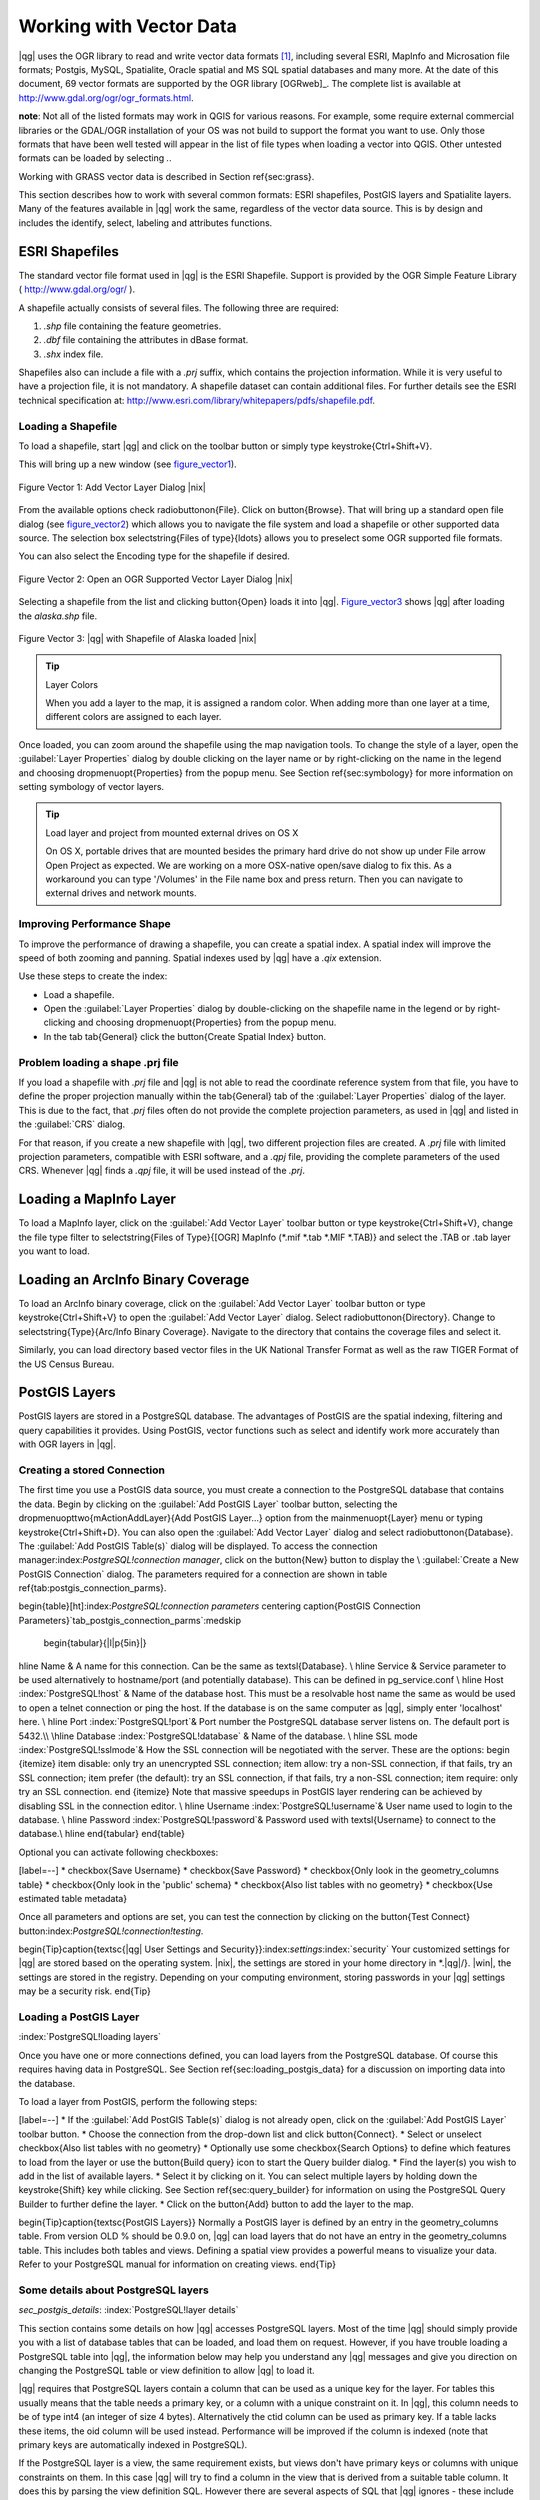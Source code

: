 .. |mActionAddNonDblayer| image:: ../img/en/mActionAddNonDbLayer.png
   :width: 1.5em
.. |mActionAddLayer| image:: ../img/en/mActionAddLayer.png
   :width: 1.5em
.. |spiticon| image:: ../plugins/img/en/plugins_spit/spiticon.png
   :width: 1.5em
.. |mActionAddSpatiaLiteLayer| image:: ../img/en/mActionAddSpatiaLiteLayer.png
   :width: 1.5em
.. |mActionLabeling| image:: ../img/en/mActionLabeling.png
   :width: 1.5em
.. |mActionNewAttribute| image:: ../img/en/mActionNewAttribute.png
   :width: 1.5em
.. |mActionDeleteAttribute| image:: ../img/en/mActionDeleteAttribute.png
   :width: 1.5em
.. |mActionDeleteVertex| image:: ../img/en/mActionDeleteVertex.png
   :width: 1.5em
.. |mActionDeleteSelected| image:: ../img/en/mActionDeleteSelected.png
   :width: 1.5em
.. |mActionToggleEditing| image:: ../img/en/mActionToggleEditing.png
   :width: 1.5em
.. |mActionIdentify| image:: ../img/en/mActionIdentify.png
   :width: 1.5em
.. |mActionOpenTable| image:: ../img/en/mActionOpenTable.png
   :width: 1.5em
.. |mActionPan| image:: .. /img/en/mActionPan.png
   :width: 1.5em
.. |mActionZoomIn| image:: .. /img/en/mActionZoomIn.png
   :width: 1.5em
.. |mActionZoomOut| image:: .. /img/en/mActionZoomOut.png
   :width: 1.5em
.. |mActionFileSave| image:: .. /img/en/mActionFileSave.png
   :width: 1.5em
.. |mActionCapturePoint| image:: ../img/en/mActionCapturePoint.png
   :width: 1.5em
.. |mActionCaptureLine| image:: ../img/en/mActionCaptureLine.png
   :width: 1.5em
.. |mActionCapturePolygon| image:: ../img/en/mActionCapturePolygon.png
   :width: 1.5em
.. |mActionMoveFeature| image:: ../img/en/mActionMoveFeature.png
   :width: 1.5em
.. |mActionNodeTool| image:: ../img/en/mActionNodeTool.png
   :width: 1.5em
.. |mActionSelect| image:: ../img/en/mActionSelect.png
   :width: 1.5em
.. |mActionEditCopy| image:: ../img/en/mActionEditCopy.png
   :width: 1.5em
.. |mActionEditPaste| image:: ../img/en/mActionEditPaste.png
   :width: 1.5em
.. |mActionEditCut| image:: ../img/en/mActionEditCut.png
   :width: 1.5em
.. |mActionUndo| image:: ../img/en/mActionUndo.png
   :width: 1.5em
.. |mActionRedo| image:: ../img/en/mActionRedo.png
   :width: 1.5em
.. |mActionSimplify| image:: ../img/en/mActionSimplify.png
   :width: 2em
.. |mActionAddRing| image:: ../img/en/mActionAddRing.png
   :width: 2em
.. |mActionAddIsland| image:: ../img/en/mActionAddIsland.png
   :width: 2em
.. |mActionDeleteRing| image:: ../img/en/mActionDeleteRing.png
   :width: 2em
.. |mActionDeletePart| image:: ../img/en/mActionDeletePart.png
   :width: 2em
.. |mActionReshape| image:: ../img/en/mActionReshape.png
   :width: 1.5em
.. |mActionSplitFeatures| image:: ../img/en/mActionSplitFeatures.png
   :width: 1.5em
.. |mActionMergeFeatures| image:: ../img/en/mActionMergeFeatures.png
   :width: 1.5em
.. |mActionRotatePointSymbols| image:: ../img/en/mActionRotatePointSymbols.png
   :width: 1.5em
.. |mActionNewVectorLayer| image:: ../img/en/mActionNewVectorLayer.png
   :width: 1.5em
.. |mActionOpenTable| image:: ../img/en/mActionOpenTable.png
   :width: 1.5em
.. |mActionSelectedToTop| image:: ../img/en/mActionSelectedToTop.png
   :width: 1.5em
.. |mActionInvertSelection| image:: ../img/en/mActionInvertSelection.png
   :width: 1.5em
.. |mActionCopySelected| image:: ../img/en/mActionCopySelected.png
   :width: 1.5em
.. |mActionZoomToSelected| image:: ../img/en/mActionZoomToSelected.png
   :width: 1.5em
.. |mActionNewAttribute| image:: ../img/en/mActionNewAttribute.png
   :width: 1.5em
.. |mActionDeleteAttribute| image:: ../img/en/mActionDeleteAttribute.png
   :width: 1.5em
.. |mActionCalculateField| image:: ../img/en/mActionCalculateField.png
   :width: 1.5em

.. _vector_working_with:

==========================
 Working with Vector Data
==========================


..  when the revision of a section has been finalized,
..  comment out the following line:
.. \updatedisclaimer

|qg| uses the OGR library to read and write vector data formats [#]_, including 
several ESRI, MapInfo and Microsation file formats; Postgis, MySQL, Spatialite, 
Oracle spatial and MS SQL spatial databases and many more. At the date of this 
document, 69 vector formats are supported by the OGR library [OGRweb]_. The complete 
list is available at http://www.gdal.org/ogr/ogr_formats.html.

**note**: Not all of the listed formats may work in QGIS for various reasons. For 
example, some require external commercial libraries or the GDAL/OGR installation 
of your OS was not build to support the format you want to use. Only those formats 
that have been well tested will appear in the list of file types when loading a 
vector into QGIS. Other untested formats can be loaded by selecting *.*.

Working with GRASS vector data is described in Section \ref{sec:grass}.

This section describes how to work with several common formats: ESRI shapefiles, 
PostGIS layers and Spatialite layers. Many of the features available in |qg| work 
the same, regardless of the vector data source.
This is by design and includes the identify, select, labeling and attributes functions.

.. _vector_shapefiles:

ESRI Shapefiles
===============

The standard vector file format used in |qg| is the ESRI Shapefile. Support is provided 
by the OGR Simple Feature Library ( http://www.gdal.org/ogr/ ).

A shapefile actually consists of several files. The following three are required:

#.  *.shp* file containing the feature geometries.
#.  *.dbf* file containing the attributes in dBase format.
#.  *.shx* index file.

Shapefiles also can include a file with a *.prj* suffix, which contains the projection 
information. While it is very useful to have a projection file, it is not mandatory. 
A shapefile dataset can contain additional files. For further details see the ESRI 
technical specification at: http://www.esri.com/library/whitepapers/pdfs/shapefile.pdf.

.. _vector_load_shapefile:

Loading a Shapefile
-------------------

|mActionAddNonDbLayer| To load a shapefile, start |qg| and click on the |mActionAddNonDbLayer| 
toolbar button or simply type \keystroke{Ctrl+Shift+V}.

This will bring up a new window (see figure_vector1_).

.. _figure_vector1:
.. figure:: img/en/Addvectorlayerdialog.png
   :align: center

   Figure Vector 1: Add Vector Layer Dialog |nix|

From the available options check \radiobuttonon{File}. Click on \button{Browse}.
That will bring up a standard open file dialog (see figure_vector2_) which allows you to 
navigate the file system and load a shapefile or other supported data source.
The selection box \selectstring{Files of type}{\ldots} allows you to preselect some OGR 
supported file formats.

You can also select the Encoding type for the shapefile if desired.

.. _figure_vector2:
.. figure:: img/en/shapefileopendialog.png
   :width: 450
   :align: center

   Figure Vector 2: Open an OGR Supported Vector Layer Dialog |nix|

Selecting a shapefile from the list and clicking \button{Open} loads it into
|qg|. Figure_vector3_ shows |qg| after loading the *alaska.shp* file.

.. _figure_vector3:
.. figure:: img/en/shapefileloaded.png
   :width: 650
   :align: center

   Figure Vector 3: |qg| with Shapefile of Alaska loaded |nix|

.. _tip_layer_colors:

.. tip:: Layer Colors

   When you add a layer to the map, it is assigned a random color. When adding more than one layer at a time, different colors are assigned to each layer.

Once loaded, you can zoom around the shapefile using the map navigation tools. To change the style of a layer, open the :guilabel:`Layer Properties` dialog by double clicking on the layer name or by right-clicking on the name in the legend and choosing \dropmenuopt{Properties} from the popup menu. See Section \ref{sec:symbology} for more information on setting symbology of vector layers.

.. _tip_load_from_external_drive_OSX:

.. tip:: Load layer and project from mounted external drives on OS X

   On OS X, portable drives that are mounted besides the primary hard drive do not show up under File \arrow Open Project as expected. We are working on a more OSX-native open/save dialog to fix this. As a workaround you can type '/Volumes' in the File name box and press return. Then you can navigate to external drives and network mounts.

.. _vector_improving_performance_shape:

Improving Performance Shape
---------------------------


To improve the performance of drawing a shapefile, you can create a spatial index. A spatial index will improve the speed of both zooming and panning. Spatial indexes used by |qg| have a *.qix* extension.

Use these steps to create the index:


*  Load a shapefile.
*  Open the :guilabel:`Layer Properties` dialog by double-clicking on the shapefile name in the legend or by right-clicking and choosing \dropmenuopt{Properties} from the popup menu.
*  In the tab \tab{General} click the \button{Create Spatial Index} button.

.. _vector_shape_problem_loading:

Problem loading a shape .prj file
---------------------------------


If you load a shapefile with *.prj* file and |qg| is not able to read the coordinate reference system from that file, you have to define the proper projection manually within the \tab{General} tab of the :guilabel:`Layer Properties` dialog of the layer. This is due to the fact, that *.prj* files often do not provide the complete projection parameters, as used in |qg| and listed in the :guilabel:`CRS` dialog.

For that reason, if you create a new shapefile with |qg|, two different projection files are created. A *.prj* file with limited projection parameters, compatible with ESRI software, and a *.qpj* file, providing the complete parameters of the used CRS. Whenever |qg| finds a *.qpj* file, it will be used instead of the *.prj*.

.. _vector_loading_mapinfo:

Loading a MapInfo Layer
=======================


|mActionAddNonDbLayer| To load a MapInfo layer, click on the |mActionAddNonDbLayer| :guilabel:`Add Vector Layer` toolbar button or type \keystroke{Ctrl+Shift+V}, change the file type filter to \selectstring{Files of Type}{[OGR] MapInfo (*.mif *.tab *.MIF *.TAB)} and select the .TAB or .tab layer you want to load.

.. _vector_loading_arcinfo_coverage:

Loading an ArcInfo Binary Coverage
==================================

|mActionAddNonDbLayer| To load an ArcInfo binary coverage, click on the |mActionAddNonDbLayer| :guilabel:`Add Vector Layer` toolbar button or type \keystroke{Ctrl+Shift+V} to open the :guilabel:`Add Vector Layer` dialog. Select \radiobuttonon{Directory}. Change to \selectstring{Type}{Arc/Info Binary Coverage}. Navigate to the directory that contains the coverage files and select it.

Similarly, you can load directory based vector files in the UK National Transfer Format as well as the raw TIGER Format of the US Census Bureau.

.. _vector_postgis:

PostGIS Layers
==============


PostGIS layers are stored in a PostgreSQL database. The advantages of PostGIS are the spatial indexing, filtering and query capabilities it provides. Using PostGIS, vector functions such as select and identify work more accurately than with OGR layers in |qg|.

.. _vector_create_stored_connection:

Creating a stored Connection
----------------------------


|mActionAddLayer| The first time you use a PostGIS data source, you must create a connection to the PostgreSQL database that contains the data. Begin by clicking on the
|mActionAddLayer| :guilabel:`Add PostGIS Layer` toolbar button, selecting the
\dropmenuopttwo{mActionAddLayer}{Add PostGIS Layer...} option from the
\mainmenuopt{Layer} menu or typing \keystroke{Ctrl+Shift+D}. You can also open the :guilabel:`Add Vector Layer` dialog and select \radiobuttonon{Database}.
The :guilabel:`Add PostGIS Table(s)` dialog will be displayed. To access the connection manager:index:`PostgreSQL!connection manager`, click on the \button{New} button to display the \\
:guilabel:`Create a New PostGIS Connection` dialog. The parameters required for a connection are shown in table \ref{tab:postgis_connection_parms}.

\begin{table}[ht]:index:`PostgreSQL!connection parameters`
\centering
\caption{PostGIS Connection Parameters}`tab_postgis_connection_parms`:\medskip
 \begin{tabular}{|l|p{5in}|}
\hline Name & A name for this connection. Can be the same as \textsl{Database}. \\
\hline Service & Service parameter to be used alternatively to hostname/port
(and potentially database). This can be defined in pg\_service.conf \\
\hline Host :index:`PostgreSQL!host`
& Name of the database host. This must be a resolvable host name the same as would be used to open a telnet connection or ping the host. If the database is on the same computer as |qg|, simply enter 'localhost' here. \\
\hline Port :index:`PostgreSQL!port`& Port number the PostgreSQL database server listens on. The default port is 5432.\\
\hline Database :index:`PostgreSQL!database` & Name of the database.  \\
\hline SSL mode :index:`PostgreSQL!sslmode`& How the SSL connection will be negotiated with the server. These are the options:
\begin {itemize}
\item disable: only try an unencrypted SSL connection;
\item allow: try a non-SSL connection, if that fails, try an SSL connection;
\item prefer (the default): try an SSL connection, if that fails, try a non-SSL connection;
\item require: only try an SSL connection.
\end {itemize}
Note that massive speedups in PostGIS layer rendering can be achieved by disabling SSL in the connection editor. \\
\hline Username :index:`PostgreSQL!username`& User name used to login to the database. \\
\hline Password :index:`PostgreSQL!password`& Password used with
\textsl{Username} to connect to the database.\\
\hline
\end{tabular}
\end{table}

Optional you can activate following checkboxes:


[label=--]
*  \checkbox{Save Username}
*  \checkbox{Save Password}
*  \checkbox{Only look in the geometry\_columns table}
*  \checkbox{Only look in the 'public' schema}
*  \checkbox{Also list tables with no geometry}
*  \checkbox{Use estimated table metadata}



Once all parameters and options are set, you can test the connection by clicking on the \button{Test Connect} button:index:`PostgreSQL!connection!testing`.

\begin{Tip}\caption{\textsc{|qg| User Settings and Security}}:index:`settings`:index:`security`
Your customized settings for |qg| are stored based on the operating system. |nix|, the settings are stored in your home directory in
*.|qg|/}. |win|, the settings are stored in the registry. Depending on your computing environment, storing passwords in your |qg| settings may be a security risk.
\end{Tip}

Loading a PostGIS Layer
-----------------------
:index:`PostgreSQL!loading layers`

|mActionAddLayer| Once you have one or more connections defined, you can load layers from the PostgreSQL database. Of course this requires having data in PostgreSQL. See Section
\ref{sec:loading_postgis_data} for a discussion on importing data into the database.

To load a layer from PostGIS, perform the following steps:


[label=--]
*  If the :guilabel:`Add PostGIS Table(s)` dialog is not already open, click on the
|mActionAddLayer| :guilabel:`Add PostGIS Layer` toolbar button.
*  Choose the connection from the drop-down list and click \button{Connect}.
*  Select or unselect \checkbox{Also list tables with no geometry}
*  Optionally use some \checkbox{Search Options} to define which features to load from the layer or use the \button{Build query} icon to start the Query builder dialog.
*  Find the layer(s) you wish to add in the list of available layers.
*  Select it by clicking on it. You can select multiple layers by holding down the \keystroke{Shift} key while clicking. See Section \ref{sec:query_builder} for information on using the PostgreSQL Query Builder to further define the layer.
*  Click on the \button{Add} button to add the layer to the map.



\begin{Tip}\caption{\textsc{PostGIS Layers}}
Normally a PostGIS layer is defined by an entry in the geometry\_columns table. From version \OLD % should be 0.9.0 on, |qg| can load layers that do not have an entry in the geometry\_columns table. This includes both tables and views.
Defining a spatial view provides a powerful means to visualize your data. Refer to your PostgreSQL manual for information on creating views.
\end{Tip}

Some details about PostgreSQL layers
------------------------------------
`sec_postgis_details`:
:index:`PostgreSQL!layer details`

This section contains some details on how |qg| accesses PostgreSQL layers. Most of the time |qg| should simply provide you with a list of database tables that can be loaded, and load them on request. However, if you have trouble loading a PostgreSQL table into |qg|, the information below may help you understand any |qg| messages and give you direction on changing the PostgreSQL table or view definition to allow |qg| to load it.

|qg| requires that PostgreSQL layers contain a column that can be used as a unique key for the layer. For tables this usually means that the table needs a primary key, or a column with a unique constraint on it. In |qg|, this column needs to be of type int4 (an integer of size 4 bytes). Alternatively the ctid column can be used as primary key. If a table lacks these items, the oid column will be used instead. Performance will be improved if the column is indexed (note that primary keys are automatically indexed in PostgreSQL).

If the PostgreSQL layer is a view, the same requirement exists, but views don't have primary keys or columns with unique constraints on them. In this case |qg| will try to find a column in the view that is derived from a suitable table column. It does this by parsing the view definition SQL. However there are several aspects of SQL that |qg| ignores
- these include the use of table aliases and columns that are generated by SQL functions.

If a suitable column cannot be found, |qg| will not load the layer. If this occurs, the solution is to alter the view so that it does include a suitable column (a type of int4 and either a primary key or with a unique constraint, preferably indexed).

.. %FIXME: Add missing information
.. % When dealing with views, |qg| parses the view definition and

Importing Data into PostgreSQL
------------------------------
`sec_loading_postgis_data`:
:index:`PostGIS!SPIT!importing data`

**shp2pgsql**


Data can be imported into PostgreSQL using a number of methods. PostGIS includes a utility called *shp2pgsql} that can be used to import shapefiles into a PostGIS enabled database. For example, to import a shapefile named
*lakes.shp}
into a PostgreSQL database named \usertext{gis\_data}, use the following command:

::


  shp2pgsql -s 2964 lakes.shp lakes_new | psql gis_data


This creates a new layer named \usertext{lakes\_new} in the
\usertext{gis\_data} database. The new layer will have a spatial reference identifier (SRID) of 2964. See Section
\ref{label_projections} for more information on spatial reference systems and projections.
\begin{Tip}
\caption{\textsc{Exporting datasets from PostGIS}:index:`PostGIS!Exporting`}
Like the import-tool *shp2pgsql} there is also a tool to export PostGIS-datasets as shapefiles: *pgsql2shp}. This is shipped within your PostGIS distribution.
\end{Tip}

**SPIT Plugin**


|spiticon| |qg| comes with a plugin named SPIT (Shapefile to PostGIS Import Tool):index:`PostGIS!SPIT`.
SPIT can be used to load multiple shapefiles at one time and includes support for schemas. To use SPIT, open the Plugin Manager from the \mainmenuopt{Plugins}
menu, check the box next to the \checkbox{SPIT plugin} and click \button{OK}. The SPIT icon will be added to the plugin toolbar:index:`PostGIS!SPIT!loading`.

To import a shapefile, click on the |spiticon| :guilabel:`SPIT` tool in the toolbar to open the \\
:guilabel:`SPIT - Shapefile to PostGIS Import Tool` dialog. Select the PostGIS database you want to connect to and click on \button{Connect}. If you want, you can define or change some import options. Now you can add one or more files to the queue by clicking on the \button{Add} button. To process the files, click on the \button{OK}
button. The progress of the import as well as any errors/warnings will be displayed as each shapefile is processed.

\begin{Tip}\caption{\textsc{Importing Shapefiles Containing PostgreSQL Reserved Words}}:index:`PostGIS!SPIT!reserved words`
If a shapefile is added to the queue containing fields that are reserved words in the PostgreSQL database a dialog will popup showing the status of each field. You can edit the field names:index:`PostGIS!SPIT!editing field names`
prior to import and change any that are reserved words (or change any other field names as desired). Attempting to import a shapefile with reserved words as field names will likely fail.
\end{Tip}

**ogr2ogr**


Beside *shp2pgsql} and *SPIT} there is another tool for feeding geodata in PostGIS: *ogr2ogr}. This is part of your GDAL installation.
To import a shapefile into PostGIS, do the following:
::


  ogr2ogr -f "PostgreSQL" PG:"dbname=postgis host=myhost.de user=postgres \
  password=topsecret" alaska.shp


This will import the shapefile *alaska.shp} into the PostGIS-database
\usertext{postgis}
using the user \usertext{postgres} with the password \usertext{topsecret} on host
\server{myhost.de}.

Note that OGR must be built with PostgreSQL to support PostGIS.
You can see this by typing
::


ogrinfo --formats | grep -i post


If you like to use PostgreSQL's *COPY}-command instead of the default
*INSERT INTO} method you can export the following environment-variable (at least available on |nix| and |osx|):
::


  export PG_USE_COPY=YES


*ogr2ogr} does not create spatial indexes like *shp2pgsl}
does. You need to create them manually using the normal SQL-command
*CREATE INDEX} afterwards as an extra step (as described in the next section \ref{label_improve}).

Improving Performance
---------------------
 `label_improve`:

Retrieving features from a PostgreSQL database can be time consuming, especially over a network. You can improve the drawing performance of PostgreSQL layers by ensuring that a :index:`PostGIS!spatial index` spatial index exists on each layer in the database. PostGIS supports creation of a
:index:`PostGIS!spatial index!GiST` GiST
(Generalized Search Tree) index to speed up spatial searches of the data.

The syntax for creating a GiST[#]_
index is:

::


    CREATE INDEX [indexname] ON [tablename]
      USING GIST ( [geometryfield] GIST_GEOMETRY_OPS );


Note that for large tables, creating the index can take a long time. Once the index is created, you should perform a \usertext{VACUUM ANALYZE}. See the PostGIS documentation [PostGISweb]_ for more information.

The following is an example of creating a GiST index:
::


gsherman@madison:~/current$ psql gis_data Welcome to psql 8.3.0, the PostgreSQL interactive terminal.

Type:  \copyright for distribution terms
        \h for help with SQL commands
        \? for help with psql commands
        \g or terminate with semicolon to execute query
        \q to quit

gis_data=# CREATE INDEX sidx_alaska_lakes ON alaska_lakes gis_data-# USING GIST (the_geom GIST_GEOMETRY_OPS); CREATE INDEX gis_data=# VACUUM ANALYZE alaska_lakes; VACUUM gis_data=# \q gsherman@madison:~/current$


Vector layers crossing 180$^\circ$ longitude
--------------------------------------------

:index:`vector layers!crossing`

Many GIS packages don't wrap vector maps, with a geographic reference system
(lat/lon), crossing the \degrees{180} longitude line. As result, if we open such map in |qg|, we will see two far, distinct locations, that should show near each other. In Figure_vector4_ the tiny point on the far left of the map canvas (Chatham Islands), should be within the grid, right of New Zealand main islands.

.. _figure_vector4:
.. figure:: img/en/vectorNotWrapping.png
   :width: 650
   :align: center

   Figure Vector 4: Map in lat/lon crossing the \degrees{180} longitude line |nix|


A workaround is to transform the longitude values using PostGIS and the
**ST\textunderscore Shift\textunderscore Longitude**
[#]_
function. This function reads every point/vertex in every component of every feature in a geometry, and if the longitude coordinate is < \degrees{0} adds
\degrees{360} to it. The result would be a \degrees{0} - \degrees{360} version of the data to be plotted in a \degrees{180} centric map.


.. _figure_vector5:
.. figure:: img/en/vectorWrapping.png
   :width: 650
   :align: center

   Figure Vector 5:  crossing \degrees{180} longitude applying the ST\textunderscore
   Shift\textunderscore Longitude function |nix|


Usage
-----



[label=--]
*  Import data to PostGIS (\ref{sec:loading_postgis_data}) using for example the PostGIS Manager plugin or the SPIT plugin
*  Use the PostGIS command line interface to issue the following command
(this is an example where "TABLE" is the actual name of your PostGIS table) \\
``gis\_data=\# update TABLE set the\_geom=ST\_shift\_longitude(the\_geom);``
*  If everything went right you should receive a confirmation about the number of features that were updated, then you'll be able to load the map and see the difference (Figure_vector5_)



SpatiaLite Layers
=================

:index:`SpatiaLite layers!properties dialog`
:index:`vector layers!SpatlaLIte|see{SpatiaLite`}
:index:`SpatiaLite!layers`
`label_spatialite`:

|mActionAddSpatiaLiteLayer| The first time you load data from a SpatiaLite database, begin by clicking on the |mActionAddSpatiaLiteLayer| :guilabel:`Add SpatiaLite Layer` toolbar button or by selecting the \dropmenuopttwo{mActionAddSpatiaLiteLayer}{Add SpatiaLite Layer...} option from the \mainmenuopt{Layer} menu or by typing \keystroke{Ctrl+Shift+L}.
This will bring up a window, which will allow you to either connect to a SpatiaLite database already known to |qg|, which you can choose from the dropdown menu or to define a new connection to a new database. To define a new connection, click on \button{New} and use the file browser to point to your SpatiaLite database, which is a file with a *.sqlite } extension.

If you want to save a vector layer to SpatiaLite format you can do this by right clicking the layer in the legend. Then click on \dropmenuopt{Save as}, define the name of the output file, sqlite as format and the CRS and then add 'SPATIALITE=YES' in the OGR data source creation option field. This tells OGR to create a SpatiaLite database. See also http://www.gdal.org/ogr/drv_sqlite.html.

Creating a new SpatiaLite layer
-------------------------------


If you want to create a new SpatiaLite layer, please refer to section \ref{sec:create spatialite}.

\begin{Tip}\caption{\textsc{SpatiaLite data management Plugins}}:index:`SpatiaLite!Data management`
For SpatiaLite data management you can also use several Python plugins: QSpatiaLite, SpatiaLite Manager or DB Manager. They can be downloaded and installed with the Plugin Installer.
\end{Tip}

The Vector Properties Dialog
============================
`sec_vectorprops`:
:index:`vector layers!properties dialog`

The :guilabel:`Layer Properties` dialog for a vector layer provides information about the layer, symbology settings and labeling options. If your vector layer has been loaded from a PostgreSQL/PostGIS datastore, you can also alter the underlying SQL for the layer by invoking the :guilabel:`Query Builder`
dialog on the \tab{General} tab.
To access the :guilabel:`Layer Properties` dialog, double-click on a layer in the legend or right-click on the layer and select \dropmenuopt{Properties}
from the popup menu.


.. _figure_vector6:
.. figure:: img/en/vectorLayerSymbology.png
   :width: 650
   :align: center

   Figure Vector 6: Vector Layer Properties Dialog |nix|


Style Tab
---------
`sec_symbology`:
:index:`vector layers!symbology`

Since |qg| 1.4.0 a new symbology was integrated in parallel to improve and finally replace the old symbology. |qg| 1.7.0 now uses the new symbology as default, which provides a variety of improvements and new features.

A description of the old symbology is available in section
\ref{sec:oldsymbology}.

Understanding the new generation symbology
------------------------------------------


There are three types of symbols: marker symbols (for points), line symbols (for lines) and fill and outline symbols (for polygons). Symbols can consist of one or more symbol layers. It is possible to define the color of a symbol and this color is then defined for all symbol layers. Some layers may have the color locked - for those the color can not be altered. This is useful when you define the color of a multilayer symbol. Similarly, it is possible to define the width for line symbols, as well as size and rotation for marker symbols.

Available symbol layer types
----------------------------
`symboltypes`:


[label=--]
*  Point layers

[label=--]
*  **Font marker**: Rendering with a font.
*  **Simple marker**: Rendering with a hardcoded marker.
*  **SVG marker**: Rendering with a SVG picture.


\item Line layers

[label=--]
*  **Line decoration**: Add a line decoration, e.g an arrow to indicate line direction.
*  **Marker line**: A line rendered by repeating a marker symbol.
*  **Simple line**: Usual rendering of a line (with specified width,
	color and pen style).


\item Polygon layers

[label=--]
*  **Centroid fill**: Fill a polygon centroid with a hardcoded marker.
*  **SVG fill**: Fill a polygon with a SVG symbol.
*  **Simple fill**: Usual rendering of a polygon (with defined fill color,
	fill pattern and outline).
*  **Outline: Line decoration**: Add a line decoration, e.g an arrow to indicate line direction.
*  **Outline: Marker line**: Use a hardcoded marker as area outline.
*  **Outline: Simple line**: Define width, color and pen style as area outline.





Color ramps
-----------


Color ramps are used to define a range of colors that can be used during the creation of renderers. The symbol's color will be set from the color ramp.

There are three types of color ramps:


[label=--]
*  **Gradient**: Linear gradient from one color to some other.
*  **Random**: Randomly generated colors from a specified area of color space.
*  **ColorBrewer**: Create color area from a color shema and a defined number of color classes.



Color ramps can be defined in the \tab{Color ramp} tab of the :guilabel:`Style Manager`
(see Section \ref{subsec:stylemanager}) by clicking the \button{Add} button and then choosing a color ramp type.

Styles
------


A style groups a set of various symbols and color ramps. You can define your prefered or frequently used symbols, and can use it  without having to recreate it everytime. Style items (symbols and color ramps) have always a name by which they can be queried from the style. There is at least one default style in |qg|
(modifiable) and the user can add further styles.

Renderers
---------


The renderer is responsible for drawing a feature together with the correct symbol. There are four types of renderers: single symbol, categorized (called unique color in the old symbology), graduated and rule-based. There is no continuous color renderer, because it is in fact only a special case of the graduated renderer.
The categorized and graduated renderer can be created by specifying a symbol and a color ramp - they will set the colors for symbols appropriately.

Working with the New Generation Symbology
=========================================

`new_generation_sym`:

In the \tab{Style} tab you can choose one of the four renderers: single symbol, categorized, graduated and rule-based. Depending on the chosen renderer, the symbology tab provides different settings and options, that will be described in the following sections. The new generation symbology dialog also provides a \button{Style Manager} button which gives access to the Style Manager
(see section \ref{subsec:stylemanager}). The Style Manager allows you to edit and remove existing symbols and add new ones.

\begin{Tip}\caption{\textsc{Select and change multiple symbols}}:index:`vector layers!symbology`
The New Generation Symbology allows to select multiple symbols and right click to change color, transparency, size, or outline width of selected entries.
\end{Tip}

Single Symbol Renderer
----------------------


The Single Symbol Renderer is used to render all features of the layer using a single user-defined symbol. The properties, that can be adjusted in the
\tab{Style} tab, depend partially on the type of the layer, but all types share the following structure. In the top left part of the tab, there is a preview of the current symbol to be rendered. In the bottom part of the tab, there is a list of symbols already defined for the current style, prepared to be used via selecting them from the list. The current symbol can be modified using the
\button{Change} button below the preview, which opens a :guilabel:`Symbol Properties`
dialog, or the \button{Change} button right of the preview, which opens an ordinary
:guilabel:`Color` dialog.

In the \tab{Style} tab you can apart from a general layer transparency also define to use millimeter or map units for the size scale. And you can use data-defined size scale and rotation (available through \button{Advanced}
next to \button{Save as style}). The \button{Symbol levels} button allows to enable and define the order in which the symbol layers are rendered (if the symbol consists of more than one layer).

After having done any needed changes, the symbol can be added to the list of current style symbols (using the \button{Save as style} button) and then easily be used in the future.

.. |singlesymbol_ng_point| image:: img/en/singlesymbol_ng_point.png 
   :width: 330
.. |singlesymbol_ng_line| image:: img/en/singlesymbol_ng_line.png 
   :width: 330
.. |singlesymbol_ng_area| image:: img/en/singlesymbol_ng_area.png
   :width: 330

.. _figure_symbology1:

+-----------------------------------+----------------------------------+
| |singlesymbol_ng_point|           | |singlesymbol_ng_line|           |
+-----------------------------------+----------------------------------+
| 1. Single symbol point properties | 2. Single symbol line properties |
+-----------------------------------+----------------------------------+
| |singlesymbol_ng_area|                                               |
+----------------------------------------------------------------------+
| 3. Single symbol area properties                                     |
+----------------------------------------------------------------------+
Figure Symbology 1: Single Symbolizing options |nix|

Categorized Renderer
--------------------


The Categorized Renderer is used to render all features from a layer, using a single user-defined symbol, which color reflects the value of a selected feature's attribute. The \tab{Style} tab allows you to select:


[label=--]
*  The attribute (using the Column listbox)
*  The symbol (using the Symbol dialog)
*  The colors (using the Color Ramp listbox)



The \button{Advanced} button in the lower right corner of the dialog allows to set the fields containing rotation and size scale information.
For convenience, the list in the bottom part of the tab lists the values of all currently selected attributes together, including the symbols that will be rendered.

The example in figure_symbology2_ shows the category rendering dialog used for the rivers layer of the |qg| sample dataset.

.. _figure_symbology2:
.. figure:: img/en/categorysymbol_ng_line.png
   :width: 650
   :align: center

   Figure Symbology 2: Categorized Symbolizing options |nix|

You can create a custom color ramp choosing New color ramp... from the Color ramp dropdown menu. A dialog will prompt for the ramp type: Gradient, Random, ColorBrewer, then each one has options for number of steps and/or multiple stops in the color ramp. See figure_symbology3_ for an example of custom color ramp.

.. _figure_symbology3:
.. figure:: img/en/customColorRampGradient.png
   :align: center

   Figure Symbology 3: Example of custom gradient color ramp with multiple stops |nix|

Graduated Renderer
------------------


The Graduated Renderer is used to render all the features from a layer, using a single user-defined symbol, whose color reflects the classification of a selected feature's attribute to a class. Like Categorized Renderer, it allows to define rotation and size scale from specified columns.

Analogue to the categorized rendered, the \tab{Style} tab allows you to select:


[label=--]
*  The attribute (using the Column listbox)
*  The symbol (using the Symbol Properties button)
*  The colors (using the Color Ramp list)



Additionally, you can specify the number of classes and also the mode how to classify features inside the classes (using the Mode list). The available modes are:


 *  Equal Interval
 *  Quantile
 *  Natural Breaks (Jenks)
 *  Standard Deviation
 *  Pretty Breaks



The listbox in the  bottom part of the \tab{Style} tab lists the classes together with their ranges, labels and symbols that will be rendered.

The example in figure_symbology4_ shows the graduated rendering dialog for the rivers layer of the |qg| sample dataset.

.. _figure_symbology4:
.. figure:: img/en/graduatesymbol_ng_line.png
   :width: 650
   :align: center

   Figure Symbology4: Graduated Symbolizing options |nix|


Rule-based rendering
--------------------


The rule-based renderer is used to render all the features from a layer, using rule based symbols, whose color reflects the classification of a selected feature's attribute to a class. The rules are based on SQL statements. You can also use the Query Builder to create them. The dialog allows rule grouping by filter or scale and you can decide if you want to enable symbol levels or use only first matched rule.

The example in figure_symbology5 shows the rule-based rendering dialog for the rivers layer of the |qg| sample dataset.

.. _figure_symbology5:
.. figure:: img/en/rulesymbol_ng_line.png
   :width: 650
   :align: center

   Figure Symbology 5: Rule-based Symbolizing options |nix|

Point displacement
------------------


The point displacement renderer is only available, if you load the Displacement plugin in the QGIS Plugin Manager. It offers to visualize all features of a point layer, even if they have the same location. To do this, the symbols of the points are placed on a displacement circle around a center symbol.

.. _figure_symbology6:
.. figure:: img/en/poi_displacement.png
   :width: 650
   :align: center

   Figure Symbology 6: Point displacement dialog |nix|

Symbol Properties
-----------------


The symbol properties dialog allows the user to specify different properties of the symbol to be rendered. In the top left part of the dialog, you find a preview of the current symbol as it will be displayed in the map canvas. Below the preview is the list of symbol layers. To start the symbol properties dialog, click the
\dropmenuopttwo{mActionOptions}{Properties} button in the \tab{Style} tab of the
:guilabel:`Layer Properties` dialog.

The control panels allow adding or removing layers, changing the position of layers, or locking layers for color changes. In the right part of the dialog, there are shown the settings applicable to the single symbol layer selected in the symbol layer list. The most important is the 'Symbol Layer Type' combo box, which allows you to choose the layer type. The available options depend on the layer type
(Point, Line, Polygon). The symbol layer type options are described in section
\ref{symboltypes}.

.. |symbolproperties1| image:: img/en/symbolproperties1.png
   :width: 330
.. |symbolproperties2| image:: img/en/symbolproperties2.png
   :width: 330
.. |symbolproperties3| image:: img/en/symbolproperties3.png
   :width: 330

.. _figure_symbology7:

+------------------------------------------+--------------------------------------+
| |symbolproperties1|                      | |symbolproperties2|                  |
+------------------------------------------+--------------------------------------+
| 1. Line composed from three simple lines | 2. Symbol properties for point layer |
+------------------------------------------+--------------------------------------+
| |symbolproperties3|                                                             |
+------------------------------------------+--------------------------------------+
| 3. Filling pattern for a polygon                                                |
+------------------------------------------+--------------------------------------+
Figure Symbology 7: Defining symbol properties |nix|


Style Manager to manage symbols and color ramps
===============================================
`subsec_stylemanager`:

The Style Manager is a small helper application, that lists symbols and color ramps available in a style. It also allows you to add and/or remove items. To launch the Style Manager, click on \mainmenuopt{Settings} \arrow \dropmenuopt{Style Manager} in the main menu.

.. _figure_symbology8:
.. figure:: img/en/stylemanager.png
   :width: 350
   :align: center

   Figure Symbology 8: Style Manager to manage symbols and color ramps |nix|

Old Symbology
=============
`sec_oldsymbology`:
:index:`vector layers!old symbology`

**Note**: |qg| 1.7.4 still supports the usage of the old symbology, although it is recommended to switch to the new symbology, described in section
\ref{sec:symbology}, because the old symbology will be removed in one of the next releases.

If you want or need to switch back to the old symbology you can click on the
\button{Old symbology} button in the \tab{Style} tab of the :guilabel:`Layer Properties` dialog.

You can also make the old symobolgy the default, deactivating \checkbox{Use new generation symbology for rendering} in the \tab{Rendering} tab under \mainmenuopt{Settings} \arrow \dropmenuopt{Options}.

The old |qg| symbology supports the following renderers:


\begin{description}
    \item[Single symbol] - a single style is applied to every
    object in the layer.:index:`vector layers!renderers!single symbol`
    \item[Graduated symbol] - objects within the layer are
    displayed with different symbols classified by the values of a
    particular field.:index:`vector layers!renderers!graduated symbol`
    \item[Continuous color] - objects within the layer are
    displayed with a spread of colours classified by the numerical
    values within a specified field.:index:`vector layers!renderers!continuous color`
    \item[Unique value] - objects are classified by the unique
    values within a specified field with each value having a
    different symbol.:index:`vector layers!renderers!unique value`
\end{description}

To change the symbology for a layer, simply double click on its legend entry and the vector :guilabel:`Layer Properties` dialog will be shown.:index:`symbology!changing`

.. |vectorClassifySingle| image:: img/en/vectorClassifySingle.png
   :width: 330
.. |vectorClassifyGraduated| image:: img/en/vectorClassifyGraduated.png
   :width: 330
.. |vectorClassifyContinous| image:: img/en/vectorClassifyContinous.png
   :width: 330
.. |vectorClassifyUnique| image:: img/en/vectorClassifyUnique.png
   :width: 330

.. _figure_symbology9:

+---------------------------+---------------------------+
| |vectorClassifySingle|    | |vectorClassifyGraduated| |
+---------------------------+---------------------------+
| 1. Single symbol          | 2. Graduated Symbol       |
+---------------------------+---------------------------+
| |vectorClassifyContinous| | |vectorClassifyUnique|    |
+---------------------------+---------------------------+
| 3. Continuous color       | 4. Unique value           |
+---------------------------+---------------------------+

Figure Symbology 9: Old Symbolizing Options |nix|

Style Options
-------------
 `sec_style_options`: :index:`vector layers!styles`
Within this dialog you can style your vector layer. Depending on the selected rendering option you have the possibility to also classify your map features.

At least the following styling options apply for nearly all renderers:
\begin{description}
\item[Fill options]
\begin{description}
 \item[Fill style] - Style for filling. Beside the given brushes you can
 select \selectstring{Fill style}{? Texture} and click the \browsebutton
 button for selecting your own texture file. Currently the fileformats
 **.jpeg, *.xpm, and *.png} are supported.
 \item[Fill color] - fill-color of your features.
\end{description}
\item[Outline options]
\begin{description}
 \item[Outline style] - Pen-style for your outline of your feature. You can
 also set this to 'no Pen'.
 \item[Outline color] - color of the ouline of your feature.
 \item[Outline width] - width of your features.
\end{description}
\end{description}

Once you have styled your layer you also could save your layer-style to a separate file (with **.qml}-ending).
To do this, use the button \button{Save Style \ldots}. No need to say that
\button{Load Style \ldots} loads your saved layer-style-file.

If you wish to always use a particular style whenever the layer is loaded, use the \button{Save As Default} button to make your style the default. Also, if you make changes to the style that you are not happy with, use the
\button{Restore Default Style} button to revert to your default style.

Vector transparency
-------------------
 `sec_vect_transparency`:
:index:`vector layers!transparency`

|qg| allows to set a transparency for every vector layer. This can be done with the slider \slider{Transparency} inside the \tab{Style} tab (see fig. \ref{subfig:single_symbol}). This is very useful for overlaying several vector layers.

Labels Tab
----------
`labeltab`:

As for the symbology |qg| 1.7.4 currently provides an old and a new labeling engine in parallel. The \tab{Labels} tab still contains the old labeling. The new labeling is implemented as a core application and will replace the features of the old labels tab in one of the next versions.

We recommend to switch to the new labeling, described in section \ref{newlabel}.

The old labeling in the \tab{Labels} tab allows you to enable labeling features and control a number of options related to fonts, placement, style, alignment and buffering. We will illustrate this by labeling the lakes shapefile of the
*|qg|\_example\_dataset}:



#.  Load the Shapefile *alaska.shp} and GML file *lakes.gml} in |qg|.
#.  Zoom in a bit to your favorite area with some lake.
#.  Make the *lakes} layer active.
#.  Open the :guilabel:`Layer Properties` dialog.
#.  Click on the \tab{Labels} tab.
#.  Check the \checkbox{Display labels} checkbox to enable labeling.
#.  Choose the field to label with.
  We'll use \selectstring{Field containing label}{NAMES}.
#.  Enter a default for lakes that have no name. The default label will be
  used each time |qg| encounters a lake with no value in the \guilabel{NAMES}
field.
#.  If you have labels extending over several lines, check \checkbox{Multiline labels?}. |qg| will check for a true line return in your label field and insert the line breaks accordingly. A true line return is a **single**
character \textbackslash n, (not two separate characters, like a backlash
\textbackslash ~followed by the character n).  To insert line returns in an attribute field configure the edit widget to be text edit (not line edit).
#.  Click \button{Apply}.



Now we have labels. How do they look? They are probably too big and poorly placed in relation to the marker symbol for the lakes.

Select the \tab{Font} entry and use the \button{Font} and \button{Color}
buttons to set the font and color. You can also change the angle and the placement of the text-label.

To change the position of the text relative to the feature:



#.  Click on the \tab{Font} entry.
#.  Change the placement by selecting one of the radio buttons in the \classname{Placement} group. To fix our labels, choose the
\radiobuttonon{Right} radio button.
#.  the \classname{Font size units} allows you to select between
\radiobuttonon{Points} or \radiobuttonon{Map units}.
#.  Click \button{Apply} to see your changes without closing the dialog.



Things are looking better, but the labels are still too close to the marker. To fix this we can use the options on the \tab{Position} entry. Here we can add offsets for the X and Y directions. Adding an X offset of 5 will move our labels off the marker and make them more readable. Of course if your marker symbol or font is larger, more of an offset will be required.

The last adjustment we'll make is to \tab{Buffer} the labels. This just means putting a backdrop around them to make them stand out better. To buffer the lakes labels:



#.  Click the \checkbox{Buffer Labels?} checkbox to enable buffering.
#.  Choose a size for the buffer using the spin box.
#.  Choose a color by clicking on \button{Color} and choosing your
  favorite from the color selector. You can also set some transparency for the
  buffer if you prefer.
#.  Click \button{Apply} to see if you like the changes.



If you aren't happy with the results, tweak the settings and then test again by clicking \button{Apply}.

A buffer of 1 points seems to give a good result.
Notice you can also specify the buffer size in map units if that works out better for you.

The remaining entries inside the \tab{Label} tab allow you control the appearance of the labels using attributes stored in the layer. The entries beginning with \tab{Data defined} allow you to set all the parameters for the labels using fields in the layer.

Not that the \tab{Label} tab provides a \classname{preview-box} where your selected label is shown.

New Labeling
============

:index:`New labeling``newlabel`:

The new |mActionLabeling| :guilabel:`Labeling` core application provides smart labeling for vector point,  line and polygon layers and only requires a few parameters.
This new application will replace the current QGIS labeling, described in section
\ref{labeltab} and also supports on-the-fly transformated layers.

Using new labeling
------------------




  #.  Start QGIS and load a vector point, line or polygon layer.
  #.  Activate the layer in the legend and click on the
  |mActionLabeling| :guilabel:`Labeling` icon in the QGIS toolbar menu.



Labeling point layers
---------------------


First step is to activate the \checkbox{Label this layer} checkbox and select an attribute column to use for labeling. After that you can define the label placement and text style, labeling priority, scale-based visibility, if every part of multipart feature is to be labeled and if features act as obstacles for labels or not (see Figure_labels1_ ).

.. _figure_labels1:
.. figure:: img/en/label_points.png
   :width: 650
   :align: center

   Figure Labels 1: Smart labeling of vector point layers |nix|

Labeling line layers
--------------------


First step is to activate the \checkbox{Label this layer} checkbox and select an attribute column to use for labeling. After that you can define the label placement, orientation, distance to feature, text style, labeling priority, scale-based visibility, if every part of a multipart line is to be labeled, if lines shall be merged to avoid duplicate labels and if features act as obstacles for labels or not (see Figure_labels2_ ).

.. _figure_labels2:
.. figure:: img/en/label_line.png
   :width: 650
   :align: center

   Figure Labels 2: Smart labeling of vector line layers |nix|


Labeling polygon layers
-----------------------


First step is to activate the \checkbox{Label this layer} checkbox and select an attribute column to use for labeling. After that you can define the label placement, distance and text style, labeling priority, scale-based visibility, if every part of multipart feature is to be labeled and if features act as obstacles for labels or not (see Figure_labels3_ ).

.. _figure_labels3:
.. figure:: img/en/label_area.png
   :width: 650
   :align: center

   Figure Labels 3: Smart labeling of vector polygon layers |nix|

Change engine settings
----------------------


Additionally you can click the \button{Engine settings} button and select the search method, used to find the best label placement. Available is Chain, Popmusic Tabu, Popmusic Chain, Popmusic Tabu Chain and FALP.

.. _figure_labels4:
.. figure:: img/en/label_engine.png
   :width: 300
   :align: center

   Figure Labels 4: Dialog to change label engine settings |nix|

Furthermore the number of candidates can be defined for point, line and polygon features, and you can define whether to show all labels (including colliding labels) and label candidates for debugging.

Keywords to use in attribute columns for labeling
-------------------------------------------------


There is a list of supported key words, that can be used for the placement of labels in defined attribute colums.


[label=--]
*  **For horizontal alignment**: left, center, right
*  **For vertical alignment**: bottom, base, half, top
*  **Colors can be specified in svg notation**, e.g. \#ff0000
*  **for bold, underlined, strikeout and italic**: 0 = false 1 = true



A combination of key words in one column also works, e.g.: base right or bottom left.

Attributes Tab
--------------
:index:`Attributes``label_attributes`:

Within the \tab{Attributes} tab the attributes of the selected dataset can be manipulated. The buttons |mActionNewAttribute| :guilabel:`New Column` and
|mActionDeleteAttribute| :guilabel:`Delete Column` can be used, when the dataset is |mActionToggleEditing| :guilabel:`Editing mode`.

At the moment only columns from PostGIS layers can be removed and added. The OGR library supports to add new columns, but not to remove them, if you have a GDAL version >= 1.6 installed.  In the GDAL/OGR trac there is a ticket with a patch that awaits to be committed (http://trac.osgeo.org/gdal/ticket/2671). Until then QGIS
(and any other software that uses GDAL/OGR) can only use a workaround to delete Shapefile columns. In QGIS this ``workaround'' is a third-party plugin called Table Manager.

edit widget
-----------

.. _figure_fields1:
.. figure:: img/en/editwidgetsdialog.png
   :width: 650

   Figure Fields1: Dialog to select an edit widget for an attribute column |nix|

Within the \tab{Attributes} tab you also find an ``edit widget`` column. This column can be used to define values or a range of values that are allowed to be added to the specific attribute table column. If you click on the \button{edit widget} button, a dialog opens, where you can define different widgets. These widgets are:


[label=--]
*  **Line edit**: an edit field which allows to enter simple text (or restrict to numbers for numeric attributes).
*  **Classification**: Displays a combo box with the values used for classification, if you have chosen 'unique value' as legend type in the
\tab{Style} tab of the properties dialog.
*  **Range**: Allows to set numeric values from a specific range. The edit widget can be either a slider or a spin box.
*  **Unique values**: The user can select one of the values already used in the attribute table. If editable is activated, a line edit is shown with autocompletion support, otherwise a combo box is used.
*  **File name**: Simplifies the selection by adding a file chooser dialog.
*  **Value map**: a combo box with predefined items. The value is stored in the attribute, the description is shown in the combo box. You can define values manually or load them from a layer or a CSV file.
*  **Enumeration**: Opens a combo box with values that can be used within the columns type. This is currently only supported by the postgres provider.
*  **Immutable**: The immutable attribute column is read-only. The user is not able to modify the content.
*  **Hidden**: A hidden attribute column is invisible. The user is not able to see its content.
*  **Checkbox**: Displays a checkbox and you can define what attribute is added to the column when the checkbox is activated or not.
*  **Text edit**: This opens a text edit field that allows multiple lines to be used.
*  **Calendar**: Opens a calendar widget to enter a date. Column type must be text.



General Tab
-----------
`vectorgeneraltab`:

The \tab{General} tab is essentially like that of the raster dialog. It allows you to change the display name, set scale dependent rendering options, create a spatial index of the vector file (only for OGR supported formats and PostGIS) and view or change the projection of the specific vector layer.
Additionally it is possible to define a certain Edit User Interface for the vector layer written with the Qt Creator IDE and tools at
http://qt.nokia.com/products/developer-tools.

The \button{Query Builder} button allows you to create a subset of the features in the layer - but currently this button is only available when you open the attribute table and select the \button{...} button next to Advanced search.

Metadata Tab
------------
:index:`Metadata`

The \tab{Metadata} tab contains general information about the layer, including specifics about the type and location, number of features, feature type, and the editing capabilities. The \guiheading{Extents} section, providing layer extent information, and the \guiheading{Layer Spatial Reference System}
section, providing information about the CRS of the layer. This is a quick way to get information about the layer, but is not yet editable.

Actions Tab
-----------
:index:`Actions``label_actions`:

|qg| provides the ability to perform an action based on the attributes of a feature. This can be used to perform any number of actions, for example, running a program with arguments built from the attributes of a feature or passing parameters to a web reporting tool.

Actions are useful when you frequently want to run an external application or view a web page based on one or more values in your vector layer. An example is performing a search based on an attribute value. This concept is used in the following discussion.

Defining Actions
----------------
:index:`actions!defining`

Attribute actions are defined from the vector :guilabel:`Layer Properties` dialog. To define an action, open the vector :guilabel:`Layer Properties` dialog and click on the
\tab{Actions} tab. Provide a descriptive name for the action. The action itself must contain the name of the application that will be executed when the action is invoked. You can add one or more attribute field values as arguments to the application. When the action is invoked any set of characters that start with a \% followed by the name of a field will be replaced by the value of that field. The special characters \%\% :index:`\%\%`will be replaced by the value of the field that was selected from the identify results or attribute table (see Using Actions below).  Double quote marks can be used to group text into a single argument to the program, script or command. Double quotes will be ignored if preceded by a backslash.

If you have field names that are substrings of other field names (e.g., \usertext{col1}
and \usertext{col10}) you should indicate so, by surrounding the field name (and the \% character) with square brackets (e.g., \usertext{[\%col10]}). This will prevent the \usertext{\%col10} field name being mistaken for the \usertext{\%col1} field name with a \usertext{0}
on the end. The brackets will be removed by |qg| when it substitutes in the value of the field. If you want the substituted field to be surrounded by square brackets, use a second set like this: \usertext{[[\%col10]]}.

The :guilabel:`Identify Results` dialog box includes a {\em (Derived)} item that contains information relevant to the layer type. The values in this item can be accessed in a similar way to the other fields by using preceeding the derived field name by \usertext{(Derived).}. For example, a point layer has an \usertext{X} and \usertext{Y} field and the value of these can be used in the action with \usertext{\%(Derived).X} and
\usertext{\%(Derived).Y}. The derived attributes are only available from the
:guilabel:`Identify Results` dialog box, not the :guilabel:`Attribute Table` dialog box.

Two example actions are shown below::index:`actions!examples`


[label=--]
  *  \usertext{konqueror http://www.google.com/search?q=\%nam}
  *  \usertext{konqueror http://www.google.com/search?q=\%\%}



In the first example, the web browser konqueror is invoked and passed a URL to open. The URL performs a Google search on the value of the \usertext{nam} field from our vector layer. Note that the application or script called by the action must be in the path or you must provide the full path. To be sure, we could rewrite the first example as: \usertext{/opt/kde3/bin/konqueror http://www.google.com/search?q=\%nam}. This will ensure that the konqueror application will be executed when the action is invoked.

The second example uses the \%\% notation which does not rely on a particular field for its value. When the action is invoked, the \%\% will be replaced by the value of the selected field in the identify results or attribute table.

Using Actions
-------------
:index:`actions!using``label_usingactions`:

Actions can be invoked from either the :guilabel:`Identify Results` dialog or an
:guilabel:`Attribute Table` dialog (recall that these dialogs can be opened by clicking |mActionIdentify| :guilabel:`Identify Features` or
|mActionOpenTable| :guilabel:`Open Attribute Table`). To invoke an action, right click on the record and choose the action from the popup menu. Actions are listed in the popup menu by the name you assigned when defining the actions. Click on the action you wish to invoke.

If you are invoking an action that uses the \%\% notation, right-click on the field value in the :guilabel:`Identify Results` dialog or the
:guilabel:`Attribute Table` dialog that you wish to pass to the application or script.

Here is another example that pulls data out of a vector layer and inserts them into a file using bash and the \usertext{echo} command (so it will only work
|nix| or perhaps |osx|). The layer in question has fields for a species name
\usertext{taxon\_name}, latitude \usertext{lat} and longitude
\usertext{long}. I would like to be able to make a spatial selection of a localities and export these field values to a text file for the selected record (shown in yellow in the |qg| map area). Here is the action to achieve this:

::


  bash -c "echo \"%taxon_name %lat %long\" >> /tmp/species_localities.txt"


After selecting a few localities and running the action on each one, opening the output file will show something like this:

::


  Acacia mearnsii -34.0800000000 150.0800000000
  Acacia mearnsii -34.9000000000 150.1200000000
  Acacia mearnsii -35.2200000000 149.9300000000
  Acacia mearnsii -32.2700000000 150.4100000000


As an exercise we create an action that does a Google search on the
*lakes} layer. First we need to determine the URL needed to perform a search on a keyword. This is easily done by just going to Google and doing a simple search, then grabbing the URL from the address bar in your browser. From this little effort we see that the format is: http://google.com/search?q=qgis, where \usertext{|qg|} is the search term. Armed with this information, we can proceed:



#.  Make sure the *lakes} layer is loaded.
#.  Open the :guilabel:`Layer Properties` dialog by double-clicking on the layer in the
  legend or right-click and choose \dropmenuopt{Properties} from the popup menu.
#.  Click on the \tab{Actions} tab.
#.  Enter a name for the action, for example \usertext{Google Search}.
#.  For the action, we need to provide the name of the external program to
  run. In this case, we can use Firefox. If the program is not in
  your path, you need to provide the full path.
#.  Following the name of the external application, add the URL used for
  doing a Google search, up to but not included the search term:
  http://google.com/search?q=
#.  The text in the \guilabel{Action} field should now look like this:\\
  \usertext{firefox http://google.com/search?q=}
#.  Click on the drop-down box containing the field names for the
  \usertext{lakes} layer. It's located just to the left of the
  \button{Insert Field} button.
#.  From the drop-down box, select \selectstring{Field containing label}{NAMES} and click \button{Insert Field}.
#.  Your action text now looks like this:\\ \usertext{firefox
  http://google.com/search?q=\%NAMES}
#.  To finalize the action click the \button{Insert action} button.



This completes the action and it is ready to use. The final text of the action should look like this:

\usertext{firefox http://google.com/search?q=\%NAMES}

We can now use the action. Close the :guilabel:`Layer Properties` dialog and zoom in to an area of interest. Make sure the *lakes} layer is active and identify a lake. In the result box you'll now see that our action is visible:

.. _figure_actions1:
.. figure:: img/en/action_identifyaction.png
   :align: center

   Figure Actions 1: Select feature and choose action |nix|

When we click on the action, it brings up Firefox and navigates to the URL
http://www.google.com/search?q=Tustumena. It is also possible to add further attribute fields to the action. Therefore you can add a ``+'' to the end of the action text, select another field and click on \button{Insert Field}. In this example there is just no other field available that would make sense to search for.

You can define multiple actions for a layer and each will show up in the :guilabel:`Identify Results` dialog.
.. % FIXME No longer valid??
.. %You can also invoke actions from the attribute table
.. %by selecting a row and right-clicking, then choosing the action from the popup
.. %menu.

You can think of all kinds of uses for actions. For example, if you have a point layer containing locations of images or photos along with a file name, you could create an action to launch a viewer to display the image. You could also use actions to launch web-based reports for an attribute field or combination of fields, specifying them in the same way we did in our Google search example.

Joins Tab
---------
`sec_joins`:
:index:`vector layers!joins`

The \tab{Joins} tab allows you to join a loaded attribute table to a loaded vector layer. As key columns you have to define a join layer, a join field and a target field. QGIS currently supports to join non spatial table formats supported by OGR, delimited text and the PostgreSQL provider (see figure_joins1_).

.. _figure_joins1
.. figure:: img/en/join_attributes.png
   :align: center

   Figure Joins 1: Join an attribute table to an existing vector layer |nix|

Additionally the add vector join dialog allows to:


[label=--]
*  \checkbox{Cache join layer in virtual memory}
*  \checkbox{Create attribute index on the join field}



Diagram Tab
-----------
`sec_diagram`:
:index:`vector layers!diagram`

The \tab{Diagram} tab allows you to add a grahic overlay to a vector layer (see figure_diagrams1_).

.. _figure_diagrams1:
.. figure:: ../plugins/img/en/plugins_diagram_overlay/diagram_tab.png
   :width: 650
   :align: center

   Figure Diagrams 1: Vector properties dialog with diagram tab |nix|

The current core implementation of diagrams provides support for piecharts and text diagrams, and for linear scaling of the diagram size according to a classification attribute. The placement of the diagrams interacts with the new labeling. We will demonstrate an example and overlay the alaska boundary layer a piechart diagram showing some temperature data from a climate vector layer. Both vector layers are part of the |qg| sample dataset (see Section~\ref{label_sampledata}).

#.  First click on the |mActionAddOgrLayer| :guilabel:`Load Vector` icon, browse to the |qg| sample dataset folder and load the two vector shape layers
*alaska.shp} and *climate.shp}.
#.  Double click the *climate} layer in the map legend to open the
:guilabel:`Layer Properties` dialog.
#.  Click on the \tab{Diagram Overlay} and select \button{Pie chart} as Diagram type.
#.  In the diagram we want to display the values of the three columns
*T\_F\_JAN, T\_F\_JUL} and *T\_F\_MEAN}. First select
*T\_F\_JAN} as Attributes and click the green \button{+} button, then
*T\_F\_JUL} and finally *T\_F\_MEAN}.
#.  For linear scaling of the diagram size we define *T\_F\_JUL}
as classification attribute.
#.  Now click on \button{Find maximum value}, choose 10 as size value and click \button{Apply} to display the diagram in the |qg| main window.
#.  You can now adapt the chart size, or change the attribute colors double clicking on the color values in the attribute field. Figure_diagrams2 gives an impression.
#.  Finally click \button{Ok}.

.. _figure_diagrams2:
.. figure:: ../plugins/img/en/plugins_diagram_overlay/climate_diagram.png
   :width: 650
   :align: center

   Figure Diagrams 2: Diagram from temperature data overlayed on a map |nix|


Editing
=======
:index:`editing`

|qg| supports various capabilities for editing OGR, PostGIS and Spatialite vector layers. **Note** - the procedure for editing GRASS layers is different - see Section \ref{grass_digitizing} for details.

\begin{Tip}\caption{\textsc{Concurrent Edits}}
This version of |qg| does not track if somebody else is editing a feature at the same time as you. The last person to save their edits wins.
\end{Tip}

Setting the Snapping Tolerance and Search Radius
------------------------------------------------

`snapping_tolerance`:

Before we can edit vertices, we must set the snapping tolerance and search radius to a value that allows us an optimal editing of the vector layer geometries.

Snapping tolerance
------------------


Snapping tolerance is the distance |qg| uses to \usertext{search} for the closest vertex and/or segment you are trying to connect when you set a new vertex or move an existing vertex. If you aren't within the snapping tolerance, |qg| will leave the vertex where you release the mouse button, instead of snapping it to an existing vertex and/or segment.
The snapping tolerance setting affects all tools which work with tolerance.


#.  A general, project wide snapping tolerance can be defined choosing
\mainmenuopt{Settings} \arrow \dropmenuopttwo{mActionOptions}{Options}.
(On Mac: go to  \mainmenuopt{|qg|} \arrow Preferences, on Linux:
\mainmenuopt{Edit} \arrow \dropmenuopttwo{mActionOptions}{Options}.) In the \tab{Digitizing} tab you can select between to vertex, to segment or to vertex and segment as default snap mode. You can also define a default snapping tolerance and a search radius for vertex edits. The tolerance an be set either in map units or in pixels. The advantage of choosing pixels, is that the snapping tolerance doesn't have to be changed after zoom operations.
In our small digitizing project (working with the Alaska dataset), we define the snapping units in feet. Your results may vary, but something on the order of 300ft should be fine at a scale of 1:10 000 should be a reasonable setting.
#.  A layer based snapping tolerance can be defined by choosing
\mainmenuopt{Settings} (or \mainmenuopt{File}) \arrow
\button{Snapping options\dots} to enable and adjust snapping mode and tolerance on a layer basis (see figure_edit1_ ).


Note that this layer based snapping overrides the global snapping option set in the Digitizing tab. So if you need to edit one layer, and snap its vertices to another layer, then enable snapping only on the \usertext{snap to} layer, then decrease the global snapping tolerance to a smaller value.  Furthermore, snapping will never occur to a layer which is not checked in the snapping options dialog, regardless of the global snapping tolerance. So be sure to mark the checkbox for those layers that you need to snap to.

.. _figure_edit1:
.. figure:: img/en/editProjectSnapping.png
   :width: 650
   :align: center

   Figure Edit 1: Edit snapping options on a layer basis |nix|

Search radius
-------------


Search radius is the distance |qg| uses to \usertext{search} for the closest vertex you are trying to move when you click on the map. If you aren't within the search radius, |qg| won't find and select any vertex for editing and it will pop up an annoying warning to that effect.
Snap tolerance and search radius are set in map units or pixels, so you may find you need to experiment to get them set right. If you specify too big of a tolerance, |qg| may snap to the wrong vertex, especially if you are dealing with a large number of vertices in close proximity. Set search radius too small and it won't find anything to move.

The search radius for vertex edits in layer units can be defined in the
\tab{Digitizing} tab under \mainmenuopt{Settings} \arrow
\dropmenuopttwo{mActionOptions}{Options}. The same place where you define the general, project wide snapping tolerance.

Zooming and Panning
-------------------


Before editing a layer, you should zoom in to your area of interest. This avoids waiting while all the vertex markers are rendered across the entire layer.

Apart from using the |mActionPan| :guilabel:`pan` and
|mActionZoomIn| :guilabel:`zoom-in`/|mActionZoomOut| :guilabel:`zoom-out`
icons on the toolbar with the mouse, navigating can also be done with the mouse wheel, spacebar and the arrow keys.

Zooming and panning with the mouse wheel
----------------------------------------


While digitizing you can press the mouse wheel to pan inside of the main window and you can roll the mouse wheel to zoom in and out on the map. For zooming place the mouse cursor inside the map area and roll it forward (away from you) to zoom in and backwards (towards you) to zoom out. The mouse cursor position will be the center of the zoomed area of interest. You can customize the behavior of the mouse wheel zoom using the \tab{Map tools} tab under the
\mainmenuopt{Settings} \arrow \dropmenuopt{Options} menu.

Panning with the arrow keys
---------------------------


Panning the Map during digitizing is possible with the arrow keys. Place the mouse cursor inside the map area and click on the right arrow key to pan east, left arrow key to pan west, up arrow key to pan north and down arrow key to pan south.

You can also use the spacebar to temporarily cause mouse movements to pan then map. The PgUp and PgDown keys on your keyboard will cause the map display to zoom in or out without interrupting your digitizing session.

Topological editing
~~~~~~~~~~~~~~~~~~~


Besides layer based snapping options you can also define some topological functionalities in the :guilabel:`Snapping options \dots` dialog in the
\mainmenuopt{Settings} (or \mainmenuopt{File}) menu. Here you can define
\checkbox{Enable topological editing} and/or for polygon layers you can activate the column \checkbox{Avoid Int.} which avoids intersection of new polygons.

Enable topological editing
--------------------------


The option \checkbox{Enable topological editing} is for editing and maintaining common boundaries in polygon mosaics. QGIS 'detects' a shared boundary in a polygon mosaic and you only have to move the vertex once and |qg| will take care about updating the other boundary.

Avoid intersections of new polygons
-----------------------------------


The second topological option in the \checkbox{Avoid Int.} column, called
'Avoid intersections of new polygons' avoids overlaps in polygon mosaics. It is for quicker digitizing of adjacent polygons. If you already have one polygon, it is possible with this option to digitise the second one such that both intersect and |qg| then cuts the second polygon to the common boundary. The advantage is that users don't have to digitize all vertices of the common boundary.

Digitizing an existing layer
----------------------------

:index:`vector layers!digitizing`
:index:`digitizing!an existing layer`
`sec_edit_existing_layer`:

By default, |qg| loads layers read-only: This is a safeguard to avoid accidentally editing a layer if there is a slip of the mouse.
However, you can choose to edit any layer as long as the data provider supports it, and the underlying data source is writable (i.e. its files are not read-only). Layer editing is most versatile when used on PostgreSQL/PostGIS data sources.

In general, editing vector layers is divided into a digitizing and an advanced digitizing toolbar, described in Section \ref{sec:advanced_edit}. You can select and unselect both under \mainmenuopt{Settings} \arrow \dropmenuopt{Toolbars}.
Using the basic digitizing tools you can perform the following functions:

.. _table_editing:

+-------------------------+-------------------------------+-------------------------+----------------------------------+
| Icon                    | Purpose                       | Icon                    | Purpose                          |
+=========================+===============================+=========================+==================================+
| |mActionToggleEditing|  | Toggle editing                | |mActionCapturePoint|   | Adding Features: Capture Point   |
+-------------------------+-------------------------------+-------------------------+----------------------------------+
| |mActionCaptureLine|    | Adding Features: Capture Line | |mActionCapturePolygon| | Adding Features: Capture Polygon |
+-------------------------+-------------------------------+-------------------------+----------------------------------+
| |mActionMoveFeature|    | Move Feature                  | |mActionNodeTool|       | Node Tool                        |
+-------------------------+-------------------------------+-------------------------+----------------------------------+
| |mActionDeleteSelected| | Delete Selected               | |mActionEditCut|        | Cut Features                     |
+-------------------------+-------------------------------+-------------------------+----------------------------------+
| |mActionEditCopy|       | Copy Features                 | |mActionEditPaste|      | Paste Features                   |
+-------------------------+-------------------------------+-------------------------+----------------------------------+
| |mActionFileSave|       | Save edits and continue       |                         |                                  |
+-------------------------+-------------------------------+-------------------------+----------------------------------+

Table Editing: Vector layer basic editing toolbar


All editing sessions start by choosing the |mActionToggleEditing| :guilabel:`Toggle editing` option.
This can be found in the context menu after right clicking on the legend entry for that layer.

Alternately, you can use the :index:`Toggle Editing`
|mActionToggleEditing| :guilabel:`Toggle editing` button from the digitizing toolbar to start or stop the editing mode.:index:`editing!icons` Once the layer is in edit mode, markers will appear at the vertices, and additional tool buttons on the editing toolbar will become available.

\begin{Tip}\caption{\textsc{Save Regularly}}
Remember to |mActionFileSave| :guilabel:`Save Edits` regularly. This will also check that your data source can accept all the changes.
\end{Tip}

Adding Features
---------------

:index:`vector layers!adding!feature`
:index:`vector layers!move!feature`

You can use the |mActionCapturePoint| :guilabel:`Capture point`,
|mActionCaptureLine| :guilabel:`Capture line` or
|mActionCapturePolygon| :guilabel:`Capture polygon` icons on the toolbar to put the |qg| cursor into digitizing mode.

For each feature, you first digitize the geometry, then enter its attributes.
To digitize the geometry, left-click on the map area to create the first point of your new feature.

For lines and polygons, keep on left-clicking for each additional point you wish to capture.  When you have finished adding points, right-click anywhere on the map area to confirm you have finished entering the geometry of that feature.

The attribute window will appear, allowing you to enter the information for the new feature. Figure_edit2_  shows setting attributes for a fictitious new river in Alaska. In the \tab{Digitizing} tab under the
\mainmenuopt{Settings} \arrow \dropmenuopt{Options} menu, you can also activate
\checkbox{Suppress attributes pop-up windows after each created feature}
\checkbox{Reuse last entered attribute values}.

.. _figure_edit2:
.. figure:: img/en/editDigitizing.png
   :width: 350
   :align: center

   Figure Edit 2: Enter Attribute Values Dialog after digitizing a new vector feature |nix|

With the |mActionMoveFeature| :guilabel:`Move Feature` icon on the toolbar you can move existing features.

\begin{Tip}\caption{\textsc{Attribute Value Types}}
At least for shapefile editing the attribute types are validated during the entry. Because of this, it is not possible to enter a number into the text-column in the dialog :guilabel:`Enter Attribute Values` or vice versa. If you need to do so, you should edit the attributes in a second step within the :guilabel:`Attribute table` dialog.
\end{Tip}

Node Tool
---------

:index:`vector layers!node!tool`

For both PostgreSQL/PostGIS and shapefile-based layers, the
|mActionNodeTool| :guilabel:`Node Tool` provides manipulation capabilites of feature vertices similar to CAD programs. It is possible to simply select multiple vertices at once and to move, add or delete them alltogether. The node tool also works with 'on the fly' projection turned on and supports the topological editing feature. This tool is, unlike other tools in Quantum GIS, persistent, so when some operation is done, selection stays active for this feature and tool. If the node tool couldn't find any features, a warning will be displayed.

Important is to set the property \mainmenuopt{Settings} \arrow
\dropmenuopttwo{mActionOptions}{Options} \arrow
\tab{Digitizing} \arrow \selectnumber{Search Radius}{10} to a number greater than zero. Otherwise |qg| will not be able to tell which vertex is being edited.

\begin{Tip}\caption{\textsc{Vertex Markers}}
The current version of |qg| supports three kinds of vertex-markers -
Semi transparent circle, Cross and None. To change the marker style, choose
\dropmenuopttwo{mActionOptions}{Options} from the \mainmenuopt{Settings} menu and click on the \tab{Digitizing} tab and select the appropriate entry.
\end{Tip}

Basic operations
----------------
:index:`vector layers!Node Tool`

Start by activating the |mActionNodeTool| :guilabel:`Node Tool` and selecting a feature by clicking on it. Red boxes will appear at each vertex of this feature.
.. %Perhaps the error message mentioned below is in fact a bug, in which case the
.. %bug should be fixed rather than including this note Note that to select a polygon you must click one of its vertices or edges; clicking inside it will produce an error message. Once a feature is selected the following functionalities are available:


[label=--]
*  **Selecting vertices**: You can select vertices by clicking on them one at a time, by clicking on an edge to select the vertices at both ends, or by clicking and dragging a rectangle around some vertices.  When a vertex is selected its color changes to blue. To add more vertices to the current selection, hold down the \keystroke{Ctrl} key while clicking. Hold down
\keystroke{Ctrl} or \keystroke{Shift} when clicking to toggle the selection state of vertices (vertices that are currently unselected will be selected as usual, but also vertices that are already selected will become unselected).
*  **Adding vertices**: To add a vertex simply double click near an edge and a new vertex will appear on the edge near to the cursor. Note that the vertex will appear on the edge, not at the cursor position, therefore it has to be moved if necessary.
*  **Deleting vertices**: After selecting vertices for deletion, click the
\keystroke{Delete} key. Note that you cannot use the
|mActionNodeTool| :guilabel:`Node Tool` to delete a complete feature; |qg| will ensure it retains the minimum number of vertices for the feature type you are working on. To delete a complete feature use the
|mActionDeleteSelected| :guilabel:`Delete Selected` tool.
*  **Moving vertices**: Select all the vertices you want to move. Click on a selected vertex or edge and drag in the direction you wish to move. All the selected vertices will move together. If snapping is enabled, the whole selection can jump to the nearest vertex or line.



Each change made with the node tool is stored as a separate entry in the undo dialog.
Remember that all operations support topological editing when this is turned on.
On the fly projection is also supported, and the node tool provides tooltips to identify a vertex by hovering the pointer over it.

Cutting, Copying and Pasting Features
-------------------------------------

:index:`vector layers!cut!feature`
:index:`vector layers!copy!feature`
:index:`vector layers!paste!feature`
:index:`editing!cutting features`
:index:`editing!copying features`
:index:`editing!pasting features`

Selected features can be cut, copied and pasted between layers in the same |qg| project, as long as destination layers are set to
|mActionToggleEditing| :guilabel:`Toggle editing` beforehand.

Features can also be pasted to external applications as text:  That is, the features are represented in CSV format with the geometry data appearing in the OGC Well-Known Text (WKT) format.

However in this version of |qg|, text features from outside |qg| cannot be pasted to a layer within |qg|. When would the copy and paste function come in handy? Well, it turns out that you can edit more than one layer at a time and copy/paste features between layers. Why would we want to do this?  Say we need to do some work on a new layer but only need one or two lakes, not the 5,000 on our *big\_lakes} layer. We can create a new layer and use copy/paste to plop the needed lakes into it.

As an example we are copying some lakes to a new layer:



#.  Load the layer you want to copy from (source layer)
#.  Load or create the layer you want to copy to (target layer)
#.  Start editing for target layer
#.  Make the source layer active by clicking on it in the legend
#.  Use the |mActionSelect| :guilabel:`Select` tool to select the feature(s) on the source layer
#.  Click on the |mActionEditCopy| :guilabel:`Copy Features` tool
#.  Make the destination layer active by clicking on it in the legend
#.  Click on the |mActionEditPaste| :guilabel:`Paste Features` tool
#.  Stop editing and save the changes



What happens if the source and target layers have different schemas (field names and types are not the same)? |qg| populates what matches and ignores the rest. If you don't care about the attributes being copied to the target layer, it doesn't matter how you design the fields and data types. If you want to make sure everything - feature and its attributes - gets copied, make sure the schemas match.

\begin{Tip}\caption{\textsc{Congruency of Pasted Features}}
If your source and destination layers use the same projection, then the pasted features will have geometry identical to the source layer.
However if the destination layer is a different projection then |qg| cannot guarantee the geometry is identical.
This is simply because there are small rounding-off errors involved when converting between projections.
\end{Tip}

Deleting Selected Features
--------------------------

:index:`vector layers!deleting!feature`

If we want to delete an entire polygon, we can do that by first selecting the polygon using the regular |mActionSelect| :guilabel:`Select Features` tool. You can select multiple features for deletion. Once you have the selection set, use the
|mActionDeleteSelected| :guilabel:`Delete Selected` tool to delete the features.

The |mActionEditCut| :guilabel:`Cut Features` tool on the digitizing toolbar can also be used to delete features. This effectively deletes the feature but also places it on a ``spatial clipboard". So we cut the feature to delete.
We could then use the |mActionEditPaste| :guilabel:`paste tool` to put it back, giving us a one-level undo capability. Cut, copy, and paste work on the currently selected features, meaning we can operate on more than one at a time.

\begin{Tip}\caption{\textsc{Feature Deletion Support}}
When editing ESRI shapefiles, the deletion of features only works if |qg| is linked to a GDAL version 1.3.2 or greater.
The OS X and Windows versions of |qg| available from the download site are built using GDAL 1.3.2 or higher.
\end{Tip}

Saving Edited Layers
--------------------

:index:`editing!saving changes`

When a layer is in editing mode, any changes remain in the memory of |qg|.
Therefore they are not committed/saved immediately to the data source or disk.
If you want to save edits to the current layer but want to continue editing without leaving the editing mode, you can click the
|mActionFileSave| :guilabel:`Save Edits` button. When you turn editing mode off with the |mActionToggleEditing| :guilabel:`Toggle editing` (or quit
|qg| for that matter), you are also asked if you want to save your changes or discard them.

If the changes cannot be saved (e.g. disk full, or the attributes have values that are out of range), the |qg| in-memory state is preserved.  This allows you to adjust your edits and try again.

\begin{Tip}\caption{\textsc{Data Integrity}}
It is always a good idea to back up your data source before you start editing. While the authors of |qg| have made every effort to preserve the integrity of your data, we offer no warranty in this regard.
\end{Tip}

Advanced digitizing
-------------------

:index:`vector layers!advanced digitizing`
:index:`advanced digitizing!an existing layer`
`sec_advanced_edit`:

.. _table_advanced_editing:

+------------------------+---------------------------------------+-----------------------------+-------------------------+
| Icon                   | Purpose                               | Icon                        | Purpose                 |
+========================+=======================================+=============================+=========================+
| |mActionUndo|          | Undo                                  | |mActionRedo|               | Redo                    |
+------------------------+---------------------------------------+-----------------------------+-------------------------+
| |mActionSimplify|      | Simplify Feature                      | |mActionAddRing|            | Add Ring                |
+------------------------+---------------------------------------+-----------------------------+-------------------------+
| |mActionAddIsland|     | Add Part                              | |mActionDeleteRing|         | Delete Ring             |
+------------------------+---------------------------------------+-----------------------------+-------------------------+
| |mActionDeletePart|    | Delete Part                           | |mActionReshape|            | Reshape Features        |
+------------------------+---------------------------------------+-----------------------------+-------------------------+
| |mActionSplitFeatures| | Split Features                        | |mActionMergeFeatures|      | Merge Selected Features |
+------------------------+---------------------------------------+-----------------------------+-------------------------+
| |mActionMergeFeatures| | Merge Attributes of Selected Features | |mActionRotatePointSymbols| | Rotate Point Symbols    |
+------------------------+---------------------------------------+-----------------------------+-------------------------+

Table Advanced Editing: Vector layer advanced editing toolbar


Undo and Redo
-------------

:index:`vector layers!undo`
:index:`vector layers!redo`

The |mActionUndo| :guilabel:`Undo` and |mActionRedo| :guilabel:`Redo` tools allow the user to undo or redo vector editing operations. There is also a dockable widget, which shows all operations in the undo/redo history (see Figure_edit3_). This widget is not displayed by default; it can be displayed by right clicking on the toolbar and activating the Undo/Redo check box. Undo/Redo is however active, even if the widget is not displayed.

When Undo is hit, the state of all features and attributes are reverted to the state before the reverted operation happened. Changes other than normal vector editing operations (for example changes done by a plugin), may or may not be reverted, depending on how the changes were performed.

To use the undo/redo history widget simply click to select an operation in the history list; all features will be reverted to the state they were in after the selected operation.

.. _figure_edit_3:
.. figure:: img/en/redo_undo.png
   :width: 650
   :align: center

   Figure Edit 3: Redo and Undo digitizing steps |nix|

Simplify Feature
----------------

:index:`vector layers!simplify`

The |mActionSimplify| :guilabel:`Simplify Feature` tool allows to reduce the number of vertices of a feature, as long as the geometry doesn't change. You need to select a feature, it will be highlighted by a red rubber band and a slider appears. Moving the slider, the red rubber band is changing its shape to show how the feature is being simplified. Clicking \button{OK} the new, simplified geometry will be stored. If a feature cannot be simplified (e.g.
MultiPolygons), a message shows up.

Add Ring
--------

:index:`vector layers!add!ring`

You can create ring polygons using the |mActionAddRing| :guilabel:`Add Ring`
icon in the toolbar. This means inside an existing area it is possible to digitize further polygons, that will occur as a 'hole', so only the area in between the boundaries of the outer and inner polygons remain as a ring polygon.

Add Part
--------

:index:`vector layers!add!part`

You can |mActionAddIsland| :guilabel:`add part` polygons to a selected multipolygon.
The new part polygon has to be digitized outside the selected multipolygon.

Delete Ring
-----------

:index:`vector layers!delete!ring`

The |mActionDeleteRing| :guilabel:`Delete Ring` tool allows to delete ring polygons inside an existing area. This tool only works with polygon layers.
It doesn't change anything when it is used on the outer ring of the polygon.
This tool can be used on polygon and mutli-polygon features. Before you select the vertices of a ring, adjust the vertex edit tolerance.

Delete Part
-----------

:index:`vector layers!delete!part`

The |mActionDeletePart| :guilabel:`Delete Part` tool allows to delete parts from multifeatures (e.g. to delete polygons from a multipolygon feature). It won't delete the last part of the feature, this last part will stay untouched.
This tool works with all multi-part geometries point, line and polygon. Before you select the vertices of a part, adjust the vertex edit tolerance.

Reshape Features
----------------

:index:`vector layers!reshape!feature`

You can reshape line and polygon features using the
|mActionReshape| :guilabel:`Reshape Features` icon on the toolbar. It replaces the line or polygon part from the first to the last intersection with the original line. With polygons this can sometimes lead to unintended results. It is mainly useful to replace smaller parts of a polygon, not major overhauls and the reshapeline is not allowed to cross several polygon rings as this would generate an invalid polygon.

For example, you can edit the boundary of a polygon with this tool. First, click in the inner area of the polygon next to the point where you want to add a new vertex. Then, cross the boundary and add the vertices outside the polygon. To finish, right-click in the inner area of the polygon. The tool will automatically add a node where the new line crosses the border. It is also possible to remove part of the area from the polygon, starting the new line outside the polygon, adding vertices inside, and ending the line outside the polygon with a right click.

**Note**: The reshape tool may alter the starting position of a polygon ring or a closed line. So the point that is represented 'twice' will not be the same any more. This may not be a problem for most applications, but it is something to consider.

Split Features
--------------

:index:`vector layers!split!feature`

You can split features using the |mActionSplitFeatures| :guilabel:`Split Features` icon on the toolbar. Just draw a line across the feature you want to split.

Merge selected features
-----------------------

:index:`vector layers!merge!features`

The |mActionMergeFeatures| :guilabel:`Merge Selected Features` tool allows to merge features that have common boundaries and the same attributes.

Merge attributes of selected features
-------------------------------------

:index:`vector layers!merge!attributes of features`

The |mActionMergeFeatures| :guilabel:`Merge Attributes of Selected Features`
tool allows to merge attributes of features with common boundaries and attributes without merging their boundaries.

Rotate Point Symbols
--------------------

:index:`vector layers!rotate!symbol`

.. % FIXME change, if support in new symbology is available, too The |mActionRotatePointSymbols| :guilabel:`Rotate Point Symbols` tool is currently only supported by the old symbology engine. It allows to change the rotation of point symbols in the map canvas, if you have defined a rotation column from the attribute table of the point layer in the \tab{Style} tab of the :guilabel:`Layer Properties`. Otherwise the tool is inactive.

.. _figure_edit4:
.. figure:: img/en/rotatepointsymbol.png
   :width: 150
   :align: center

   Figure Edit 4: Rotate Point Symbols |nix|

To change the rotation, select a point feature in the map canvas and rotate it holding the left mouse button pressed. A red arrow with the rotation value will be visualized (see Figure_edit4_). When you release the left mouse button again, the value will be updated in the attribute table.

**Note**: If you hold the \keystroke{Ctrl} key pressed, the rotation will be done in 15 degree steps.

Creating a new Shapefile and Spatialite layer
---------------------------------------------
`sec_create shape`::index:`editing!creating a new shape layer`

|qg| allows to create new Shapefile layers and new Spatialite layers.
Creation of a new GRASS layer is supported within the GRASS-plugin. Please refer to section \ref{sec:creating_new_grass_vectors} for more information on creating GRASS vector layers.

Creating a new Shapefile layer
------------------------------
`sec_create shape`::index:`editing!creating a new shapefile layer`

To create a new Shape layer for editing, choose \button{new} \arrow
|mActionNewVectorLayer| :guilabel:`New Shapefile Layer` from the
\mainmenuopt{Layer} menu. The :guilabel:`New Vector Layer` dialog will be displayed as shown in Figure_edit5_. Choose the type of layer (point, line or polygon) and the CRS (Coordinate Reference System).

.. _figure_edit5:
.. figure:: img/en/editNewVector.png
   :align: center

   Figure Edit 5: Creating a new Shapefile layer Dialog |nix|

Note that |qg| does not yet support creation of 2.5D features (i.e. features with X,Y,Z coordinates) or measure features. At this time, only shapefiles can be created. In a future version of |qg|, creation of any OGR or PostgreSQL layer type will be supported.

To complete the creation of the new Shapefile layer, add the desired attributes by clicking on the \button{Add} button and specifying a name and type for the attribute. A first 'id' column is added as default but can be removed, if not wanted. Only \selectstring{Type}{real}, \selectstring{Type}{integer}, and
\selectstring{Type}{string} attributes are supported. Additionally and according to the attribute type you can also define the width and precision of the new attribute column. Once you are happy with the attributes, click
\button{OK} and provide a name for the shapefile. |qg| will automatically add a *.shp} extension to the name you specify. Once the layer has been created, it will be added to the map and you can edit it in the same way as described in Section \ref{sec:edit_existing_layer} above.

Creating a new SpatiaLite layer
===============================
`sec_create spatialite`::index:`editing!creating a new spatialite layer`

To create a new SpatiaLite layer for editing, choose \button{new} \arrow
|mActionNewVectorLayer| :guilabel:`New SpatiaLite Layer` from the
\mainmenuopt{Layer} menu. The :guilabel:`New SpatiaLite Layer` dialog will be displayed as shown in Figure_edit6_.

.. _figure_edit6:
.. figure:: img/en/editNewSpatialite.png
   :align: center

   Figure Edit 6: Creating a New Spatialite layer Dialog |nix|

First step is to select an existing Spatialite database or to create a new Spatialite database. This can be done with the browse \button{...} button to the right of the database field. Then add a name for the new layer and define the layer type and the EPSG SRID. If desired you can select to
\checkbox{create an autoincrementing primary key}.

To define an attribute table for the new Spatialite layer, add the names of the attribute columns you want to create with the according column type and click on the \button{Add to attribute list} button. Once you are happy with the attributes, click \button{OK}. |qg| will automatically add the new layer to the legend and you can edit it in the same way as described in Section \ref{sec:edit_existing_layer} above.

The spatialite creation dialog allows to create multiple layers without closing the dialog when you click \button{Apply}.

Working with the Attribute Table
--------------------------------

`sec_attribute table`:
:index:`editing!working with the attribute table`

The attribute table displays features of a selected layer. Each row in the table represents one map feature and each column contains a particular piece of information about the feature. Features in the table can be searched, selected, moved or even edited.

To open the attribute table for a vector layer, make the layer active by clicking on it in the map legend area. Then use \mainmenuopt{Layer} from the main menu and and choose \dropmenuopttwo{mActionOpenTable}{Open Attribute Table}
from the menu. It is also possible to rightlick on the layer and choose \dropmenuopttwo{mActionOpenTable}{Open Attribute Table} from the dropdown menu.

This will open a new window which displays the feature attributes in the layer (figure_attributes1_). The number of features and the number of selected features are shown in the attribute table title.

.. _figure_attributes1:
.. figure:: img/en/vectorAttributeTable.png
   :width: 550
   :align: center

   Figure Attributes 1: Attribute Table for Alaska layer |nix|

Selecting features in an attribute table
----------------------------------------


**Each selected row** in the attribute table displays the attributes of a selected feature in the layer. If the set of features selected in the main window is changed, the selection is also updated in the attribute table.
Likewise, if the set of rows selected in the attribute table is changed, the set of features selected in the main window will be updated.

Rows can be selected by clicking on the row number on the left side of the row. **Multiple rows** can be marked by holding the \keystroke{Ctrl} key. A
**continuous selection** can be made by holding the \keystroke{Shift} key and clicking on several row headers on the left side of the rows. All rows between the current cursor position and the clicked row are selected. Moving the cursor position in the attribute table, by clicking a cell in the table, does not change the row selection. Changing the selection in the main canvas does not move the cursor position in the attribute table.

The table can be sorted by any column, by clicking on the column header. A small arrow indicates the sort order (downward pointing means descending values from the top row down, upward pointing means ascending values from the top row down).

For a **simple search by attributes** on only one column the \button{Look for}
field can be used. Select the field (column) from which the search should be performed from the dropdown menu and hit the \button{Search} button. The matching rows will be selected and the total number of matching rows will appear in the title bar of the attribute table, and in the status bar of the main window. For more complex searches use the Advanced search \button{...}, which will launch the Search Query Builder described in Section \ref{sec:select_by_query}.

To show selected records only, use the checkbox \checkbox{Show selected only}.
To search selected records only, use the checkbox \checkbox{Search selected only}. The \checkbox{Case sensitive} checkbox allows to select case sensitive.
The other buttons at the bottom left of the attribute table window provide following functionality:


[label=--]
*  |mActionOpenTable| :guilabel:`Unselect all` also with \keystroke{Ctrl+U}
*  |mActionSelectedToTop| :guilabel:`Move selected to top` also with
\keystroke{Ctrl+T}
*  |mActionInvertSelection| :guilabel:`Invert selection` also with
\keystroke{Ctrl+S}
*  |mActionCopySelected| :guilabel:`Copy selected rows to clipboard` also with \keystroke{Ctrl+C}
*  |mActionZoomToSelected| :guilabel:`Zoom map to the selected rows` also with \keystroke{Ctrl+J}
*  |mActionToggleEditing| :guilabel:`Toggle editing mode` to edit single values of attribute table and to enable functionalities described below also with
\keystroke{Ctrl+E}
*  |mActionDeleteSelected| :guilabel:`Delete selected features` also with
\keystroke{Ctrl+D}
*  |mActionNewAttribute| :guilabel:`New Column` for PostGIS layers and for OGR layers with GDAL version >= 1.6 also with \keystroke{Ctrl+W}
*  |mActionDeleteAttribute| :guilabel:`Delete Column` only for PostGIS layers yet also with \keystroke{Ctrl+L}
*  |mActionCalculateField| :guilabel:`Open field calculator` also with
\keystroke{Ctrl+I}



Save selected features as new layer
===================================

:index:`editing!save selection as new layer`

The selected features can be saved as any OGR supported vector format and also transformed into another Coordinate Reference System (CRS). Just open the right mouse menu of the layer and click on \dropmenuopt{Save selection as} to define the name of the output file, its format and CRS (see Section \ref{label_legend}).
It is also possible to specify OGR creation options within the dialog.

\begin{Tip}\caption{\textsc{Manipulating Attribute data}}
Currently only PostGIS layers are supported for adding or dropping attribute columns within this dialog. In future versions of |qg|, other datasources will be supported, because this feature was implemented in GDAL/OGR
> 1.6.0
\end{Tip}

Working with non spatial attribute tables
=========================================

:index:`editing!working with non spatial tables`

QGIS allows also to load non spatial tables. This includes currently tables supported by OGR, delimited text and the PostgreSQL provider. The tables can be used for field lookups or just generally browsed and edited using the table view.
When you load the table you will see it in the legend field. It can be opened e.g. with the \dropmenuopttwo{mActionOpenTable}{Open Attribute Table} tool and is then editable like any other layer attribute table.

As an example you can use columns of the non spatial table to define attribute values or a range of values that are allowed to be added to a specific vector layer during digitizing.
Have a closer look at the edit widget in section~\ref{label_attributes} to find out more.

Query Builder
=============
`sec_query_builder`:
:index:`Query Builder`

The \button{Advanced search\dots} button opens the Query Builder and allows you to define a subset of a table using a SQL-like WHERE clause, display the result in the main window and save it as a Shapefile. For example, if you have a
*towns} layer with a \usertext{population} field you could select only larger towns by entering
\usertext{population > 100000} in the SQL box of the query builder. Figure_attributes2_ shows an example of the query builder populated with data from a PostGIS layer with attributes stored in PostgreSQL.
The Fields, Values and Operators sections help the user to construct the SQL-like query.

.. _figure_attributes2:
.. figure:: img/en/queryBuilder.png
   :width: 550
   :align: center

   Figure Attributes 2: Query Builder |nix|

The **Fields list** contains all attributes of the attribute table to be searched. To add an attribute to the SQL where clause field, double click its name in the Fields list. Generally you can use the various fields, values and operators to construct the query or you can just type it into the SQL box.

The **Values list** lists the values of an attribute. To list all possible values of an attribute, select the attribute in the Fields list and click the
\button{All} button:index:`Query Builder!getting all values`. To list all values of an attribute that are present in the sample table, select the attribute in the Fields list and click the \button{Sample}
button:index:`Query Builder!generating sample list`. To add a value to the SQL where clause field, double click its name in the Values list.

The **Operators section** contains all usable operators. To add an operator to the SQL where clause field, click the appropriate button. Relational operators
( = , > , \dots), string comparison operator ( LIKE ), logical operators ( AND , OR
, \dots) are available.

The \button{Test} button shows a message box with the number of features satisfying the current query, which is usable in the process of query construction. The \button{Clear} button clears the text in the SQL where clause text field. The \button{Save} and \button{Load} button allow to save and load SQL queries. The \button{OK} button closes the window and selects the features satisfying the query. The \button{Cancel} button closes the window without changing the current selection.

\begin{Tip}\caption{\textsc{Changing the Layer Definition}}:index:`Query Builder!changing layer definitions`
You can change the layer definition after it is loaded by altering the SQL query used to define the layer. To do this, open the vector :guilabel:`Layer Properties`
dialog by double-clicking on the layer in the legend and click on the
\button{Query Builder} button on the \tab{General} tab. See Section
\ref{sec:vectorprops} for more information.
\end{Tip}

Select by query
===============
`sec_select_by_query`:

With |qg| it is possible also to select features using a similar query builder interface to that used in \ref{sec:query_builder}. In the above section the purpose of the query builder is to only show features meeting the filter criteria as a 'virtual layer' / subset. The purpose of the select by query function is to highlight all features that meet a particular criteria.
Select by query can be used with all vector data providers.

To do a `select by query' on a loaded layer, click on the button |mActionOpenTable| :guilabel:`Open Table` to open the attribute table of the layer. Then click the \button{Advanced...} button at the bottom. This starts the Query Builder that allows to define a subset of a table and display it as described in Section
\ref{sec:query_builder}.

Save selected features as new layer
-----------------------------------

:index:`Query Builder!save selection as new layer`

The selected features can be saved as any OGR supported vector format and also transformed into another Coordinate Reference System (CRS). Just open the right mouse menu of the layer and click on \dropmenuopt{Save selection as} to define the name of the output file, its format and CRS (see Section \ref{label_legend}).
It is also possible to specify OGR creation options within the dialog.

Field Calculator
================
`sec_field_calculator`:
:index:`PostgreSQL!field calculator`
:index:`PostGIS!field calculator`
:index:`OGR!field calculator`
:index:`field calculator!PostgreSQL`
:index:`field calculator!PostGIS`
:index:`field calculator!OGR`

The |mActionCalculateField| :guilabel:`Field Calculator` button in the attribute table allows to perform calculations on basis of existing attribute values or defined functions, e.g to calculate length or area of geometry features. The results can be written to a new attribute column or it can be used to update values in an already existing column. The creation of new attribute fields is currently only possible in PostGIS and with OGR formats, if GDAL version is >= 1.6.0.

You have to bring the vector layer in editing mode, before you can click on the field calculator icon to open the dialog (see Figure_attributes3). In the dialog you first have to select whether you want to update an existing field, only update selected features or create a new attribute field, where the results of the calculation will be added.

.. _figure_attributes3:
.. figure:: img/en/fieldcalculator.png
   :width: 550
   :align: center

   Figure Attributes 2: Field Calculator |nix|

If you choose to add a new field, you need to enter a field name, a field type
(integer, real or string), the total field width, and the field precision.
For example, if you choose a field width of 10 and a field precision of 3 it means you have 6 signs before the dot, then the dot and another 3 signs for the precision.

The **Fields list** contains all attributes of the attribute table to be searched. To add an attribute to the Field calculator expression field, double click its name in the Fields list. Generally you can use the various fields, values and operators to construct the calculation expression or you can just type it into the box.

The **Values list** lists the values of an attribute field. To list all possible values, select the attribute field in the Fields list and click the
\button{All} button:index:`Field Calculator!getting all values`. To list all values of an attribute field that are present in the sample table, select the attribute in the Fields list and click the \button{Sample* button:index:`Field Calcultor!generating sample list`. The procedure is the same as for the Query Builder. To add a value to the Field calculator expression box, double click its name in the Values list.

The **Operators section** contains all usable operators. To add an operator to the Field calculator expression box, click the appropriate button. Mathematical calculations ( + , - , * \dots), trigonometric functions ( sin, cos, tan, \dots), extract geometric information ( length and area ) are available, together with concatenator (||) and row counter. Stay tuned for more operators to come!

A short example illustrates how the field calculator works. We want to calculate the length of the 'railroads' layer from the *|qg|\_example\_dataset*:



#.  Load the Shapefile *railroads.shp* in |qg| and open the :guilabel:`Attribute Table` dialog.
#.  Click on |mActionToggleEditing| :guilabel:`Toggle editing mode` and open the |mActionCalculateField| :guilabel:`Field Calculator` dialog.
#.  Unselect the \checkbox{Update existing field} checkbox to enable the new field box.
#.  Add 'length' as output field name, 'real' as output field type and define output field width 10 and a precision of 3.
#.  Now click on Operator 'length' to add it as \$length into the field calculator expression box and click \button{Ok}.



Due to limited space screen, not all the operators are available through the buttons. They are all listed in the following table.


===================================  ========================================================
List of operators supported by the field calculator
---------------------------------------------------------------------------------------------
String                               Literal string value
===================================  ========================================================
NULL                                 null value
sqrt(*a*)                            square root
replace(*a*, replacethis, withthat)  
sin(*a*)                             sinus of *a* 
cos(*a*)                             cosinus of *b*
tan(*a*)  			     tangens of *a*
asin(*a*) 			     arcussinus of *a*
acos(*a*) 			     arcuscosinus of *a* 
atan(*a*) 			     arcustangens of *a*
to int(*a*) 			     convert string *a* to integer
to real(*a*) 			     convert string *a* to real
to string(*a*)			     convert number *a* to string
lower(*a*)    			     convert string *a* to lower case
upper(*a*)			     convert string *a* to upper case
length(*a*)			     length of string *a*
atan2(y,x)  			     arcustangens of y/x using the signs of the two arguments 
                                     to determine the quadrant of the result
replace(*a*, replacethis, withthat)  replace *replacethis* with *withthat* in string *a*
substr(*a*,from,len)                 len characters of string *a* starting from from 
                                     (first character index is 1)
*a* || *b*                           concatenate strings *a* and *b* \\
\$rownum    			     number current row
\$area  			     area of polygon
\$perimeter			     perimeter of polygon
\$length   			     length of line
\$id     			     feature id
\$x  				     x coordinate of point
\$y  				     y coordinate of point
*a* $\wedge$ *b*  		     *a* raised to the power of *b* 
*a* * *b*        		     *a* multiplied by *b*
*a* / *b*  			     *a* divided by *b* 
*a* + *b*  			     *a* plus *b*
*a* - *b*  			     *a* minus *b*
+ *a*     			     positive sign
- *a*  				     negative value of *a*
===================================  ========================================================

List of operators for the field calculator

 .. [#] GRASS vector and PostgreSQL support is supplied by native QGIS data provider plugins.
 .. [#] GiST index information is taken from the PostGIS documentation available at http://postgis.refractions.net
 .. [#] http://postgis.refractions.net/documentation/manual-1.4/ST\_Shift\_Longitude.html
